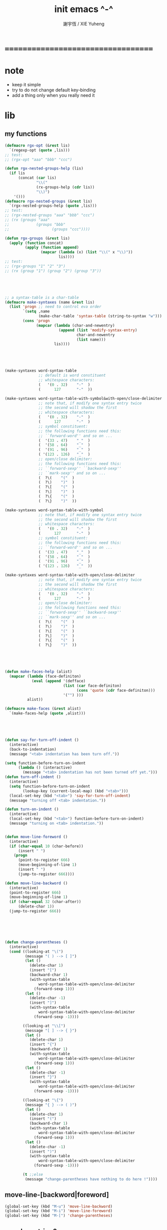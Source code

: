 #+TITLE:  init emacs ^-^
#+AUTHOR: 謝宇恆 / XIE Yuheng

* ===================================
* note
  * keep it simple
  * try to do not change default key-binding
  * add a thing only when you really need it
* lib
** my functions
   #+begin_src emacs-lisp :tangle ~/.emacs
   (defmacro rgx-opt (&rest lis)
     `(regexp-opt (quote ,lis)))
   ;; test:
   ;; (rgx-opt "aaa" "bbb" "ccc")

   (defun rgx-nested-groups-help (lis)
     (if lis
         (concat (car lis)
                 "\\("
                 (rx-groups-help (cdr lis))
                 "\\)")
       '()))
   (defmacro rgx-nested-groups (&rest lis)
     `(rgx-nested-groups-help (quote ,lis)))
   ;; test:
   ;; (rgx-nested-groups "aaa" "bbb" "ccc")
   ;; (rx (groups "aaa"
   ;;            (groups "bbb"
   ;;                   (groups "ccc"))))

   (defun rgx-groups (&rest lis)
     (apply (function concat)
            (apply (function append)
                   (mapcar (lambda (x) (list "\\(" x "\\)"))
                           lis))))
   ;; test:
   ;; (rgx-groups "1" "2" "3")
   ;; (rx (group "1") (group "2") (group "3"))





   ;; a syntax-table is a char-table
   (defmacro make-syntaxes (name &rest lis)
     (list 'progn ;; need to control eva order
           `(setq ,name
                  (make-char-table 'syntax-table (string-to-syntax "w")))
           (cons 'progn
                 (mapcar (lambda (char-and-newentry)
                           (append (list 'modify-syntax-entry)
                                   char-and-newentry
                                   (list name)))
                         lis))))





   (make-syntaxes word-syntax-table
                  ;; default is word constituent
                  ;; whitespace characters:
                  (   '(0 . 32)    "-"  )
                  (      127       "-"  ))

   (make-syntaxes word-syntax-table-with-symbol&with-open/close-delimiter
                  ;; note that, if modify one syntax entry twice
                  ;; the second will shadow the first
                  ;; whitespace characters:
                  (   '(0 . 32)    "-"  )
                  (      127       "-"  )
                  ;; symbol constituent:
                  ;; the following functions need this:
                  ;; ``forward-word'' and so on ...
                  (  '(33 . 47)    "_"  )
                  (  '(58 . 64)    "_"  )
                  (  '(91 . 96)    "_"  )
                  ( '(123 . 126)   "_"  )
                  ;; open/close delimiter:
                  ;; the following functions need this:
                  ;; ``forward-sexp'' ``backward-sexp''
                  ;; ``mark-sexp'' and so on ...
                  (  ?\(    "("  )
                  (  ?\)    ")"  )
                  (  ?\[    "("  )
                  (  ?\]    ")"  )
                  (  ?\{    "("  )
                  (  ?\}    ")"  ))

   (make-syntaxes word-syntax-table-with-symbol
                  ;; note that, if modify one syntax entry twice
                  ;; the second will shadow the first
                  ;; whitespace characters:
                  (   '(0 . 32)    "-"  )
                  (      127       "-"  )
                  ;; symbol constituent:
                  ;; the following functions need this:
                  ;; ``forward-word'' and so on ...
                  (  '(33 . 47)    "_"  )
                  (  '(58 . 64)    "_"  )
                  (  '(91 . 96)    "_"  )
                  ( '(123 . 126)   "_"  ))

   (make-syntaxes word-syntax-table-with-open/close-delimiter
                  ;; note that, if modify one syntax entry twice
                  ;; the second will shadow the first
                  ;; whitespace characters:
                  (   '(0 . 32)    "-"  )
                  (      127       "-"  )
                  ;; open/close delimiter:
                  ;; the following functions need this:
                  ;; ``forward-sexp'' ``backward-sexp''
                  ;; ``mark-sexp'' and so on ...
                  (  ?\(    "("  )
                  (  ?\)    ")"  )
                  (  ?\[    "("  )
                  (  ?\]    ")"  )
                  (  ?\{    "("  )
                  (  ?\}    ")"  ))





   (defun make-faces-help (alist)
     (mapcar (lambda (face-definiton)
               (eval (append '(defface)
                             (list (car face-definiton)
                                   (cons 'quote (cdr face-definiton)))
                             '("") )))
             alist))

   (defmacro make-faces (&rest alist)
     `(make-faces-help (quote ,alist)))





   (defun say-for-turn-off-indent ()
     (interactive)
     (back-to-indentation)
     (message "<tab> indentation has been turn off."))

   (setq function-before-turn-on-indent
         (lambda () (interactive)
           (message "<tab> indentation has not been turned off yet.")))
   (defun turn-off-indent ()
     (interactive)
     (setq function-before-turn-on-indent
           (lookup-key (current-local-map) (kbd "<tab>")))
     (local-set-key (kbd "<tab>") 'say-for-turn-off-indent)
     (message "turning off <tab> indentation."))

   (defun turn-on-indent ()
     (interactive)
     (local-set-key (kbd "<tab>") function-before-turn-on-indent)
     (message "turning on <tab> indentation."))


   (defun move-line-foreword ()
     (interactive)
     (if (char-equal 10 (char-before))
         (insert " ")
       (progn
         (point-to-register 666)
         (move-beginning-of-line 1)
         (insert " ")
         (jump-to-register 666))))

   (defun move-line-backword ()
     (interactive)
     (point-to-register 666)
     (move-beginning-of-line 1)
     (if (char-equal 32 (char-after))
         (delete-char 1))
     (jump-to-register 666))






   (defun change-parentheses ()
     (interactive)
     (cond ((looking-at "\(")
            (message "( ) --> [ ]")
            (let ()
              (delete-char 1)
              (insert "[")
              (backward-char 1)
              (with-syntax-table
                  word-syntax-table-with-open/close-delimiter
                (forward-sexp 1)))
            (let ()
              (delete-char -1)
              (insert "]")
              (with-syntax-table
                  word-syntax-table-with-open/close-delimiter
                (forward-sexp -1))))

           ((looking-at "\\[")
            (message "[ ] --> { }")
            (let ()
              (delete-char 1)
              (insert "{")
              (backward-char 1)
              (with-syntax-table
                  word-syntax-table-with-open/close-delimiter
                (forward-sexp 1)))
            (let ()
              (delete-char -1)
              (insert "}")
              (with-syntax-table
                  word-syntax-table-with-open/close-delimiter
                (forward-sexp -1))))

           ((looking-at "\{")
            (message "{ } --> ( )")
            (let ()
              (delete-char 1)
              (insert "(")
              (backward-char 1)
              (with-syntax-table
                  word-syntax-table-with-open/close-delimiter
                (forward-sexp 1)))
            (let ()
              (delete-char -1)
              (insert ")")
              (with-syntax-table
                  word-syntax-table-with-open/close-delimiter
                (forward-sexp -1))))

           (t ;;else
            (message "change-parentheses have nothing to do here !"))))
   #+end_src
** move-line-[backword|foreword]
   #+begin_src emacs-lisp :tangle ~/.emacs
   (global-set-key (kbd "M-u") 'move-line-backword)
   (global-set-key (kbd "M-i") 'move-line-foreword)
   (global-set-key (kbd "M-[") 'change-parentheses)
   #+end_src
** member-string?
   #+begin_src emacs-lisp :tangle ~/.emacs
   (defun member-string? (x l)
     (cond ((null l) nil)
           ((string-equal x (car l))
            t)
           (:else
            (member-string? x (cdr l)))))
   #+end_src
** jump-to-register
   #+begin_src emacs-lisp :tangle ~/.emacs
   (global-set-key (kbd "C-.") 'ska-point-to-register)
   (global-set-key (kbd "C-,") 'ska-jump-to-register)
   (defun ska-point-to-register()
     "Store cursorposition _fast_ in a register.
   Use ska-jump-to-register to jump back to the stored
   position."
     (interactive)
     (setq zmacs-region-stays t)
     (point-to-register 8))

   (defun ska-jump-to-register()
     "Switches between current cursorposition and position
   that was stored with ska-point-to-register."
     (interactive)
     (setq zmacs-region-stays t)
     (let ((tmp (point-marker)))
           (jump-to-register 8)
           (set-register 8 tmp)))
   #+end_src
** go-to-char
   #+begin_src emacs-lisp :tangle ~/.emacs
   ;; (string c1 ...)
   ;; concatenate all the argument characters
   ;; and make the result a string

   ;; (search-forward STRING &optional BOUND NOERROR COUNT)

   ;; (read-char &optional PROMPT INHERIT-INPUT-METHOD SECONDS)

   (defun go-to-char (n char)
         "Move forward to Nth occurence of CHAR.
   Typing `go-to-char-key' again will move forwad to the next Nth
   occurence of CHAR."
         (interactive "p\ncGo to char: ")
         (search-forward (string char) nil nil n)
         (while (char-equal (read-char) char)
           (search-forward (string char) nil nil n))
         (setq unread-command-events (list last-input-event)))

   (define-key global-map (kbd "C-c c") 'go-to-char)
   #+end_src
** my-quote
   #+begin_src emacs-lisp :tangle ~/.emacs
   ;; so here is a encoding for registers:
   ;; n-w
   ;; ==>
   ;; (+ (* 52 (- ?n ?A))
   ;;    (* (- ?w ?A)))

   (setq next-whitespace-register
             (+ (* 52 (- ?n ?A))
            (* (- ?w ?A))))
   (setq end-of-line-register
             (+ (* 52 52 (- ?e ?A))
            (* 52 (- ?o ?A))
            (* (- ?l ?A))))
   (setq my-word-quote-register
             (+ (* 52 52 (- ?m ?A))
            (* 52 (- ?w ?A))
            (* (- ?q ?A))))
   (defun next-whitespace ()
     (interactive)
     (let ((searching-for-next-whitespace
            (search-forward (string 32) nil t 1)))
           (left-char 1)
           (if (null searching-for-next-whitespace)
           'non-nil
             nil)))

   (defun my-word-quote ()
     "abc ==> ``abc''"
     (interactive)
     (progn
           (insert "`")
           (point-to-register my-word-quote-register)

           (if (null (next-whitespace))
           (point-to-register next-whitespace-register)
             ;; else there is no next-whitespace
             (set-register next-whitespace-register
                           ':no-next-whitespace:))

           (jump-to-register my-word-quote-register)

           (end-of-line)
           (point-to-register end-of-line-register)

           (cond ((eq (get-register next-whitespace-register)
                      ':no-next-whitespace:)
              (jump-to-register end-of-line-register)
              (insert "'"))
             (t;else
              (if (< (get-register next-whitespace-register)
                     (get-register end-of-line-register))
                      (jump-to-register next-whitespace-register)
                    (jump-to-register end-of-line-register))
              (insert "'")))

           (jump-to-register my-word-quote-register)
           ))
   (global-set-key (kbd "M-'") 'my-word-quote)


   (defun my-line-quote ()
     "abc 123 ==> ``abc 123''"
     (interactive)
     (progn
           (insert "``")
           (org-end-of-line)
           (insert "''")))
   (global-set-key (kbd "C-x M-'") 'my-line-quote)
   #+end_src
** key board macros
   #+begin_src emacs-lisp :tangle ~/.emacs
   (defun my-<C-f1> ()
     (interactive)
     (forward-word)
     (delete-char 1)
     (insert "-"))
   (global-set-key (kbd "<C-f1>") 'my-<C-f1>)

   (defun my-<C-f2> ()
     (interactive)
     (forward-word)
     (delete-char 1)
     (insert "_"))
   (global-set-key (kbd "<C-f2>") 'my-<C-f2>)
   #+end_src
** generator
   #+begin_src emacs-lisp :tangle ~/.emacs
   (defvar number-generator:*counter* 0)
   (defun number-generator ()
     (setq number-generator:*counter* (+ number-generator:*counter* 1))
     number-generator:*counter*)
   #+end_src
** dash (needed by something)
   #+begin_src emacs-lisp :tangle ~/.emacs
   (add-to-list 'load-path "~/.emacs.d/package/dash/")
   (require 'dash)
   #+end_src
** epl (needed by something)
   Emacs Package Library
   #+begin_src emacs-lisp  :tangle ~/.emacs
   (add-to-list 'load-path "~/.emacs.d/package/epl/")
   (require 'epl)
   #+end_src
** pkg-info (needed by something)
   #+begin_src emacs-lisp  :tangle ~/.emacs
   (add-to-list 'load-path "~/.emacs.d/package/pkg-info/")
   (require 'pkg-info)
   #+end_src
** load xrdb
   #+begin_src emacs-lisp :tangle ~/.emacs
   (defun xrdb ()
     (interactive)
     (eshell-command "xrdb ~/.Xresource"))
   #+end_src
** load-path
   * path is loaded as much separately as possible
   #+begin_src emacs-lisp :tangle ~/.emacs
   (add-to-list 'load-path "~/.emacs.d/package/")
   #+end_src
* key binding
** unbinding
   #+begin_src emacs-lisp :tangle ~/.emacs
   ;; orientally: transpose-words
   (global-set-key (kbd "M-t") 'nil)
   #+end_src
** prefix-command
   #+begin_src emacs-lisp :tangle ~/.emacs
   (define-prefix-command 'C-s-map)
   (global-set-key (kbd "C-s") 'C-s-map)
   ;; used by:
   ;; "C-s C-r" : rename-buffer
   ;; "C-s C-s" : org-edit-src-code
   ;; "C-s C-x" : switch-to-buffer-*scheme*
   ;; "C-s C-c" : switch-to-buffer-*haskell*
   ;; "C-s C-e" : my-switch-to-eshell
   #+end_src
** example of prefix-command
   #+begin_src emacs-lisp
   (define-prefix-command '存-map)
   (global-set-key (kbd "存") '存-map)
   (define-key 存-map (kbd "盘") 'save-buffer)

   (define-prefix-command 'ctl-z-map)
   (define-prefix-command '存-map)
   (define-prefix-command '盘-map)

   (global-set-key (kbd "C-z") 'ctl-z-map)
   (define-key ctl-z-map (kbd "存") '存-map)
   (define-key 存-map (kbd "盘") '盘-map)

   (define-key 盘-map (kbd "！") 'save-buffer)
   (define-key 盘-map (kbd "到") 'write-file)
   (define-key 盘-map (kbd "退出")
     (lambda ()
           (interactive)
           (save-buffer)
           (kill-emacs)))
   #+end_src
** cruise
   #+begin_src emacs-lisp :tangle ~/.emacs
   (defun window-> () (interactive) (other-window +1))
   (defun <-window () (interactive) (other-window -1))

   ;; 没有使用<C-tab>
   ;; 因为<C-tab>需要在 org-mode 中使用
   ;; 因为按<tab>的时候可以不放开 Ctrl 是方便的
   (global-set-key (kbd "M-<tab>") 'window->)
   ;; (global-set-key (kbd "M-<tab>") (lambda () (interactive) (other-window +1)))

   (global-set-key (kbd "M-=") 'window->)
   (global-set-key (kbd "M--") '<-window)
   ;; (global-set-key (kbd "M-0") 'window->)
   ;; (global-set-key (kbd "M-9") '<-window)

   (global-set-key (kbd "C-x .") 'next-buffer)
   (global-set-key (kbd "C-x ,") 'previous-buffer)

   (global-set-key (kbd "C-M-.") 'next-buffer)
   (global-set-key (kbd "C-M-,") 'previous-buffer)

   (global-set-key (kbd "M-p") 'backward-paragraph)
   (global-set-key (kbd "M-n") 'forward-paragraph)
   #+end_src
** window resizing
   #+begin_src emacs-lisp :tangle ~/.emacs
   (global-set-key (kbd "C-M-h") 'shrink-window-horizontally)
   (global-set-key (kbd "C-M-l") 'enlarge-window-horizontally)
   (global-set-key (kbd "C-M-j") 'shrink-window)
   (global-set-key (kbd "C-M-k") 'enlarge-window)
   #+end_src
** path
   #+begin_src emacs-lisp :tangle ~/.emacs
   (global-set-key (kbd "<C-M-return>") 'pwd)
   #+end_src
** line wrap
   #+begin_src emacs-lisp :tangle ~/.emacs
   (global-set-key (kbd "C-M-g") 'global-visual-line-mode)
   #+end_src
** comment
   #+begin_src emacs-lisp :tangle ~/.emacs
   (define-prefix-command '<menu>-map)
   (global-set-key (kbd "<menu>") '<menu>-map)

   (global-set-key (kbd "<menu> '") 'comment-region)
   (global-set-key (kbd "<menu> ;") 'uncomment-region)
   #+end_src
** edit
   #+begin_src emacs-lisp :tangle ~/.emacs
   ;; backward-kill-sentence

   ;; (defun say-not-binding ()
   ;;   (interactive)
   ;;   (message "this key have not binding"))

   (global-set-key (kbd "C-x <backspace>") 'delete-backward-char)
   #+end_src
** view
   + 如果不左右 scroll
     emacs 就会自动为把长的行折反到视野中来(org-mode 除外)
   + M-< : beginning-of-buffer
     M-> : end-of-buffer
     + 不要与下面的绑定混淆
       M-, : org-babel-previous-src-block
       M-. : org-babel-next-src-block
   + C-v : scroll-up-command
     M-v : scroll-down-command
   #+begin_src emacs-lisp :tangle ~/.emacs
   (defun scroll-right-as-my-wish ()
     (interactive)
     (scroll-left -1 1))
   (defun scroll-left-as-my-wish ()
     (interactive)
     (scroll-left 1 1))
   (global-set-key (kbd "<prior>") 'scroll-right-as-my-wish)
   (global-set-key (kbd "<next>") 'scroll-left-as-my-wish)
   (setq hscroll-step 1
             hscroll-margin 6)
   #+end_src
** search
   #+begin_src emacs-lisp :tangle ~/.emacs
   (global-set-key (kbd "C-t") 'isearch-forward)
   (add-hook 'isearch-mode-hook
             (lambda ()
                   (define-key isearch-mode-map (kbd "C-t") 'isearch-repeat-forward)
                   ))
   #+end_src
** query-replace
   #+begin_src emacs-lisp :tangle ~/.emacs
   (global-set-key (kbd "M-q") 'query-replace)
   #+end_src
** help
   #+begin_src emacs-lisp :tangle ~/.emacs
   (global-set-key (kbd "C-/") 'help)
   #+end_src
** rename-buffer
   #+begin_src emacs-lisp :tangle ~/.emacs
   (global-set-key (kbd "C-s C-r") 'rename-buffer)
   #+end_src
** insert (some trick here)
   can't bind C-M-i to new function in normal way

   and TAB == C-i

   one can find:
   (kbd "C-i") == (kbd "TAB") == "	"
   (kbd "C-M-i") == [134217737]
   in elisp-repl
   #+begin_src emacs-lisp :tangle ~/.emacs
   ;; (define-key input-decode-map [?\C-i] [control-i])
   ;; (global-set-key [control-i] 'insert-newline-below)

   (define-key input-decode-map [134217737] [C-M-i])
   (global-set-key [C-M-i] 'insert-newline-below)

   (defun insert-newline-below ()
     (interactive)
     (insert "\n")
     (backward-char 1))
   #+end_src
** whitespace
   #+begin_src emacs-lisp :tangle ~/.emacs
   (global-set-key
    (kbd "C-M-w")
    (lambda ()
      (interactive)
      (message "* (whitespace-cleanup)")
      (whitespace-cleanup)))

   (global-set-key
    (kbd "M-W")
    (lambda ()
      (interactive)
      (message "* (whitespace-cleanup)")
      (whitespace-cleanup)))


   ;; 有了下面的設置 每次 C-x C-s 時 就會自動清除 whitespace
   ;; automatically clean up bad whitespace
   ;; (setq whitespace-action '(auto-cleanup))

   ;; only show bad whitespace
   (setq whitespace-style '(trailing space-before-tab indentation empty space-after-tab))

   (whitespace-mode t)
   (global-whitespace-mode t)
   #+end_src
** mania
   #+begin_src emacs-lisp :tangle ~/.emacs
   (global-set-key (kbd "C-s C-x") 'save-buffer)
   #+end_src
* general setting
** variable
   #+begin_src emacs-lisp :tangle ~/.emacs
   (setq case-fold-search nil)
   (setq case-replace nil)
   (setq indent-tabs-mode nil)
   (setq-default indent-tabs-mode nil)
   ;; 全局设置上面的变量并没有用
   ;;   设想如果我能用一个树状图来清晰地描述 mode 之间的继承与依赖关系
   ;;   而不是只有简单的 major 和 minor 两个层次
   ;;   并且我能方便的浏览这个树
   ;;   能像操作一个列表一样方便的调整这个树
   ;; 写一个不光有更好配置语言的
   ;; 而且有更好的设计的文本编辑器也许并没有那么难
   (add-hook 'prog-mode-hook (lambda () (setq indent-tabs-mode nil)))



   (transient-mark-mode t)

   (setq column-number-mode t)

   (setq mouse-yank-at-point t)

   (setq kill-ring-max 200)

   ;(setq enable-recursive-minibuffers t)

   (setq scroll-margin 4
             scroll-conservatively 10000)

   ;(setq default-major-mode 'org-mode)

   (show-paren-mode t)
   (setq show-paren-style 'parentheses)
   #+end_src
** enable disable
   #+begin_src emacs-lisp :tangle ~/.emacs
   (put 'set-goal-column 'disabled nil)
   (put 'narrow-to-region 'disabled nil)
   (put 'upcase-region 'disabled nil)
   (put 'downcase-region 'disabled nil)
   #+end_src
** simple version control
   #+begin_src emacs-lisp
   ;; to keep the *~ style backup
   ;; is to:
   (setq make-backup-files t)
   #+end_src

   #+begin_src emacs-lisp :tangle ~/.emacs
   (setq
    backup-by-copying t
    version-control t
    delete-old-versions t
    kept-new-versions 10
    kept-old-versions 0
    dired-kept-versions 1
    )
   #+end_src
** variable about mode
   #+begin_src emacs-lisp :tangle ~/.emacs
   (setq modes-about-lisp
             '(scheme-mode
           inferior-scheme-mode

           lisp-mode
           lisp-interaction-mode

           emacs-lisp-mode
           ielm-mode
           inferior-emacs-lisp-mode
           ))

   (setq modes-about-haskell
             '(haskell-mode
           inferior-haskell-mode
           ))

   (setq modes-about-C
             '(c-mode
           ))

   (setq modes-about-cicada
             '(cicada-mode
           inferior-cicada-mode
           ))
   #+end_src
* note little input method
  输入法和文本编辑器相辅相成同等重要
  emcas 因一个 bug 而不能使用 input method framework
  启动 emcas 前需要更改环境变量 LC_CTYPE 来弥补这个问题
  #+begin_src sh
  LC_CTYPE=zh_CN.UTF-8 emacs
  #+end_src

  #+begin_src sh
  export LC_CTYPE=zh_CN.UTF-8
  emacs &
  #+end_src

  有的时候能直接用
  有的时候必须要用上面的方法
* <f1>
** note
   point-to-register: C-x r SPC
   jump-to-register: C-x r j
   get-register
** init-<f1>
   #+begin_src emacs-lisp :tangle ~/.emacs
   ;; (define-prefix-command '<f1>-map)
   ;; (global-set-key (kbd "<f1>") '<f1>-map)


   (defun init-<f1> ()
     (interactive)
     (progn
       (cond ((memq major-mode modes-about-lisp)
              (init-<f1>-for-lisp))

             ((eq major-mode 'cicada-nymph-mode)
              (init-<f1>-for-cicada-nymph))

             ((eq major-mode 'org-mode)
              ;; for i am a LISPer
              (init-<f1>-for-lisp))

             ((eq major-mode 'coq-mode)
              (init-<f1>-for-coq))

             ((memq major-mode modes-about-haskell)
              (init-<f1>-for-haskell))

             ((memq major-mode modes-about-C)
              (init-<f1>-for-C))

             ((eq major-mode 'caml-mode)
              (init-<f1>-for-caml))

             (t
              (message "<f1> have do nothing in this major mode"))

             )))

   (global-set-key (kbd "<f1>") 'init-<f1>)
   #+end_src
** insert things
   #+begin_src emacs-lisp :tangle ~/.emacs
   (defun insert-lambda () (interactive) (insert "lambda"))

   ;; first-order-logic
   (defun insert-∧ () (interactive) (insert "∧"))
   (defun insert-∨ () (interactive) (insert "∨"))
   (defun insert-¬ () (interactive) (insert "¬"))
   (defun insert-→ () (interactive) (insert "→"))
   (defun insert-← () (interactive) (insert "←"))
   (defun insert-↔ () (interactive) (insert "↔"))
   (defun insert-∃ () (interactive) (insert "∃"))
   (defun insert-∀ () (interactive) (insert "∀"))

   ;; set theory
   (defun insert-∈ () (interactive) (insert "∈"))
   (defun insert-⋶ () (interactive) (insert "⋶"))
   (defun insert-є () (interactive) (insert "є"))
   (defun insert-э () (interactive) (insert "э"))
   (defun insert-⊂ () (interactive) (insert "⊂"))
   (defun insert-⊃ () (interactive) (insert "⊃"))
   (defun insert-⊄ () (interactive) (insert "⊄"))
   (defun insert-⊅ () (interactive) (insert "⊅"))
   (defun insert-⊆ () (interactive) (insert "⊆"))
   (defun insert-⊇ () (interactive) (insert "⊇"))
   (defun insert-∩ () (interactive) (insert "∩"))
   (defun insert-∪ () (interactive) (insert "∪"))
   (defun insert-∅ () (interactive) (insert "∅"))

   ;; about function
   (defun insert-↤ () (interactive) (insert "↤"))
   (defun insert-↦ () (interactive) (insert "↦"))
   (defun insert-<- () (interactive) (insert "<-"))
   (defun insert--> () (interactive) (insert "->"))

   ;; proof theory
   (defun insert-≡ () (interactive) (insert "≡"))
   (defun insert-ͱ () (interactive) (insert "ͱ"))
   (defun insert-⊢ () (interactive) (insert "⊢"))
   (defun insert-⊦ () (interactive) (insert "⊦"))

   ;; _ and ^
   (defun insert-∞ () (interactive) (insert "∞"))
   (defun insert-√ () (interactive) (insert "√"))
   (defun insert-¿ () (interactive) (insert "¿"))
   (defun insert-° () (interactive) (insert "°"))

   ;; mics
   (defun insert-ߊ () (interactive) (insert "ߊ"))
   (defun insert-▓ () (interactive) (insert "▓"))
   #+end_src
** init-<f1>-for-cicada-nymph
   #+begin_src emacs-lisp :tangle ~/.emacs
   (defun init-<f1>-for-cicada-nymph ()
     (interactive)
     (progn
       ;; 需要快捷输入 lambda
       (local-set-key
        (kbd "<f1> <f1>")
        (lambda ()
          (interactive)
          (insert ": ")
          (point-to-register ?c)
          (insert "\n")
          (insert "  << -- >>\n")
          (insert "  \n")
          (insert "  end\n")
          (insert "; define-function")
          (jump-to-register ?c)
          ))

       ;; connectives
       (local-set-key (kbd "<f1> c") 'insert-∧);; conjunction
       (local-set-key (kbd "<f1> d") 'insert-∨);; disjunction
       (local-set-key (kbd "<f1> -") 'insert-¬);; negation
       (local-set-key (kbd "<f1> <right>") 'insert-→);; implication
       (local-set-key (kbd "<f1> <S-right>") 'insert-↔);; equivalence
       ;; quantifiers
       (local-set-key (kbd "<f1> a") 'insert-∀);; all
       (local-set-key (kbd "<f1> e") 'insert-∃);; exist

       ;; set thoery
       (local-set-key (kbd "<f1> b") 'insert-∈);; belong to
       (local-set-key (kbd "<f1> 0") 'insert-∅)
       (local-set-key (kbd "<f1> [") 'insert-⊂)
       (local-set-key (kbd "<f1> ]") 'insert-⊃)
       (local-set-key (kbd "<f1> u") 'insert-∪)
       (local-set-key (kbd "<f1> n") 'insert-∩)


       (local-set-key (kbd "<f1> k") 'insert-√);; check
       (local-set-key (kbd "<f1> =") 'insert-≡)
       (local-set-key (kbd "<f1> i") 'insert-ͱ);; inference

       ;; _ and ^
       (local-set-key (kbd "<f1> o") 'insert-°)
       (local-set-key (kbd "<f1> 9") 'insert-∞)
       ))
   #+end_src
** init-<f1>-for-lisp
   #+begin_src emacs-lisp :tangle ~/.emacs
   (defun init-<f1>-for-lisp ()
     (interactive)
     (progn
           ;; 需要快捷输入 lambda
           (local-set-key (kbd "<f1> <f1>") 'insert-lambda)

           ;; connectives
           (local-set-key (kbd "<f1> c") 'insert-∧);; conjunction
           (local-set-key (kbd "<f1> d") 'insert-∨);; disjunction
           (local-set-key (kbd "<f1> -") 'insert-¬);; negation
           (local-set-key (kbd "<f1> <right>") 'insert-→);; implication
           (local-set-key (kbd "<f1> <S-right>") 'insert-↔);; equivalence
           ;; quantifiers
           (local-set-key (kbd "<f1> a") 'insert-∀);; all
           (local-set-key (kbd "<f1> e") 'insert-∃);; exist

           ;; set thoery
           (local-set-key (kbd "<f1> b") 'insert-∈);; belong to
           (local-set-key (kbd "<f1> 0") 'insert-∅)
           (local-set-key (kbd "<f1> [") 'insert-⊂)
           (local-set-key (kbd "<f1> ]") 'insert-⊃)
           (local-set-key (kbd "<f1> u") 'insert-∪)
           (local-set-key (kbd "<f1> n") 'insert-∩)


           (local-set-key (kbd "<f1> k") 'insert-√);; check
           (local-set-key (kbd "<f1> =") 'insert-≡)
           (local-set-key (kbd "<f1> i") 'insert-ͱ);; inference

           ;; _ and ^
           (local-set-key (kbd "<f1> o") 'insert-°)
           (local-set-key (kbd "<f1> 9") 'insert-∞)
           ))
   #+end_src
** init-<f1>-for-haskell
   #+begin_src emacs-lisp :tangle ~/.emacs
   (defun init-<f1>-for-haskell ()
     (interactive)
     (progn
           ;; 需要快捷输入->
           (local-set-key (kbd "<f1> <f1>") 'insert-->)

           ;; connectives
           (local-set-key (kbd "<f1> c") 'insert-∧);; conjunction
           (local-set-key (kbd "<f1> d") 'insert-∨);; disjunction
           (local-set-key (kbd "<f1> n") 'insert-¬);; negation
           (local-set-key (kbd "<f1> <right>") 'insert-→);; implication
           (local-set-key (kbd "<f1> <S-right>") 'insert-↔);; equivalence
           ;; quantifiers
           (local-set-key (kbd "<f1> a") 'insert-∀);; all
           (local-set-key (kbd "<f1> e") 'insert-∃);; exist

           ;; set thoery
           (local-set-key (kbd "<f1> b") 'insert-∈);; belong to
           (local-set-key (kbd "<f1> 0") 'insert-∅)
           (local-set-key (kbd "<f1> [") 'insert-⊂)
           (local-set-key (kbd "<f1> ]") 'insert-⊃)

           (local-set-key (kbd "<f1> k") 'insert-√);; check
           (local-set-key (kbd "<f1> =") 'insert-≡)
           (local-set-key (kbd "<f1> i") 'insert-ͱ);; inference

           ;; _ and ^
           (local-set-key (kbd "<f1> o") 'insert-°)
           ))
   #+end_src
** init-<f1>-for-C
   #+begin_src emacs-lisp :tangle ~/.emacs
   (defun init-<f1>-for-C ()
      (interactive)
      (progn
            (local-set-key (kbd "<f1> <f1> <f1>")
                           (lambda ()
                             (interactive)
                             (insert "main ()\n{\n  \n}")
                             (left-char 2)))
            (local-set-key (kbd "<f1> <f1> f")
                           (lambda ()
                             (interactive)
                             ;; ?C == 67
                             (progn
                           (insert "for (")
                           (c-indent-line-or-region)
                           (point-to-register ?C)
                           (insert "; ; )\n;")
                           (c-indent-line-or-region)
                           (right-char 2)
                           (c-indent-line-or-region)
                           (jump-to-register ?C))))
            ;; (local-set-key (kbd "<f1> <f1> c")
            ;;                (lambda ()
            ;;                  (interactive)
            ;;                  ;; ?C == 67
            ;;                  (progn
            ;;                    (insert "for (")
            ;;                    (c-indent-line-or-region)
            ;;                    (point-to-register ?C)
            ;;                    (insert "; ; )\n;")
            ;;                    (c-indent-line-or-region)
            ;;                    (right-char 2)
            ;;                    (c-indent-line-or-region)
            ;;                    (jump-to-register ?C))))

            (local-set-key (kbd "<f1> <f1> i")
                           (lambda ()
                             (interactive)
                             (insert "# include <.h>")
                             (left-char 3)))
            (local-set-key (kbd "<f1> <f1> d")
                           (lambda ()
                             (interactive)
                             (insert "# define ")))
            (local-set-key (kbd "<f1> t")
                           ;; t denote type
                           (lambda ()
                             (interactive)
                             (insert "/* ")
                             (point-to-register ?t)
                             (insert " ::  <-  */\n")
                             (insert "/*\n")
                             (insert "  CREATE:\n\n")
                             (insert "  READ:\n\n")
                             (insert "  WRITE:\n\n")
                             (insert "*/\n")
                             (jump-to-register ?t)
                             ))

            ;; connectives
            (local-set-key (kbd "<f1> c") 'insert-∧);; conjunction
            (local-set-key (kbd "<f1> d") 'insert-∨);; disjunction
            (local-set-key (kbd "<f1> n") 'insert-¬);; negation
            (local-set-key (kbd "<f1> <right>") 'insert-→);; implication
            (local-set-key (kbd "<f1> <S-right>") 'insert-↔);; equivalence
            ;; quantifiers
            (local-set-key (kbd "<f1> a") 'insert-∀);; all
            (local-set-key (kbd "<f1> e") 'insert-∃);; exist

            ;; set thoery
            (local-set-key (kbd "<f1> b") 'insert-∈);; belong to
            (local-set-key (kbd "<f1> 0") 'insert-∅)
            (local-set-key (kbd "<f1> [") 'insert-⊂)
            (local-set-key (kbd "<f1> ]") 'insert-⊃)

            (local-set-key (kbd "<f1> k") 'insert-√);; check
            (local-set-key (kbd "<f1> =") 'insert-≡)
            (local-set-key (kbd "<f1> i") 'insert-ͱ);; inference

            ;; _ and ^
            (local-set-key (kbd "<f1> o") 'insert-°)
            ))
   #+end_src
** init-<f1>-for-coq
   #+begin_src emacs-lisp :tangle ~/.emacs
   (defun init-<f1>-for-coq ()
     (interactive)
     (progn
           (local-set-key (kbd "<f1> <f1>")
                           (lambda ()
                             (interactive)
                             (progn
                           (insert "Eval compute in\n")
                           (indent-for-tab-command))))
           (local-set-key (kbd "<f1> p")
                          (lambda ()
                            (interactive)
                            (progn
                              (insert "Proof.\n")
                              (indent-for-tab-command)
                              (point-to-register ?c)
                              (insert "\nQed.")
                              (jump-to-register ?c))))

           ;; connectives
           (local-set-key (kbd "<f1> c") 'insert-∧);; conjunction
           (local-set-key (kbd "<f1> d") 'insert-∨);; disjunction
           (local-set-key (kbd "<f1> n") 'insert-¬);; negation
           (local-set-key (kbd "<f1> <right>") 'insert-→);; implication
           (local-set-key (kbd "<f1> <S-right>") 'insert-↔);; equivalence
           ;; quantifiers
           (local-set-key (kbd "<f1> a") 'insert-∀);; all
           ;; (local-set-key (kbd "<f1> e") 'insert-∃);; exist

           ;; set thoery
           (local-set-key (kbd "<f1> b") 'insert-∈);; belong to
           (local-set-key (kbd "<f1> 0") 'insert-∅)
           (local-set-key (kbd "<f1> [") 'insert-⊂)
           (local-set-key (kbd "<f1> ]") 'insert-⊃)

           (local-set-key (kbd "<f1> k") 'insert-√);; check
           (local-set-key (kbd "<f1> =") 'insert-≡)
           (local-set-key (kbd "<f1> i") 'insert-ͱ);; inference

           ;; _ and ^
           (local-set-key (kbd "<f1> o") 'insert-°)
           ))
   #+end_src
** init-<f1>-for-caml
   #+begin_src emacs-lisp :tangle ~/.emacs
   (defun init-<f1>-for-caml ()
     (interactive)
     (progn
           ;; 需要快捷输入 lambda
           (local-set-key (kbd "<f1> <f1>")
                      (lambda ()
                            (interactive)
                            (progn
                              (insert "function ")
                              (insert "(")
                              (point-to-register ?m)
                              (insert ")")
                              (caml-indent-command)
                              (insert "\n")
                              (insert "-> ")
                              (caml-indent-command)
                              (jump-to-register ?m))))

           ;; connectives
           (local-set-key (kbd "<f1> c") 'insert-∧)        ;; conjunction
           (local-set-key (kbd "<f1> d") 'insert-∨)        ;; disjunction
           (local-set-key (kbd "<f1> -") 'insert-¬)         ;; negation
           (local-set-key (kbd "<f1> <right>") 'insert-→)  ;; implication
           (local-set-key (kbd "<f1> <S-right>") 'insert-↔) ;; equivalence
           ;; quantifiers
           (local-set-key (kbd "<f1> a") 'insert-∀) ;; all
           (local-set-key (kbd "<f1> e") 'insert-∃) ;; exist

           ;; set thoery
           (local-set-key (kbd "<f1> b") 'insert-∈) ;; belong to
           (local-set-key (kbd "<f1> 0") 'insert-∅)
           (local-set-key (kbd "<f1> [") 'insert-⊂)
           (local-set-key (kbd "<f1> ]") 'insert-⊃)
           (local-set-key (kbd "<f1> u") 'insert-∪)
           (local-set-key (kbd "<f1> n") 'insert-∩)


           (local-set-key (kbd "<f1> k") 'insert-√) ;; check
           (local-set-key (kbd "<f1> =") 'insert-≡)
           (local-set-key (kbd "<f1> i") 'insert-ͱ) ;; inference

           ;; _ and ^
           (local-set-key (kbd "<f1> o") 'insert-°)
           (local-set-key (kbd "<f1> 9") 'insert-∞)
           ))
   #+end_src
* <f2>
** init-<f2>
   #+begin_src emacs-lisp :tangle ~/.emacs
   ;; (define-prefix-command '<f2>-map)
   ;; (global-set-key (kbd "<f2>") '<f2>-map)

   (defun init-<f2> ()
     (interactive)
     (cond ((memq major-mode modes-about-lisp)
            (init-<f2>-for-lisp))

           ((eq major-mode 'cicada-nymph-mode)
            (init-<f2>-for-cicada-nymph))

           ((eq major-mode 'org-mode)
            ;; for i am a LISPer
            (init-<f2>-for-lisp))

           ((eq major-mode 'coq-mode)
            (init-<f2>-for-coq))

           ((eq major-mode 'agda2-mode)
            (init-<f2>-for-agda))

           ((eq major-mode 'caml-mode)
            (init-<f2>-for-caml))

           ((memq major-mode modes-about-haskell)
            (init-<f2>-for-haskell))

           (t
            (message "<f2> have do nothing in this major mode"))

           ))
   (global-set-key (kbd "<f2>") 'init-<f2>)
   #+end_src
** insert things
   #+begin_src emacs-lisp :tangle ~/.emacs
   (defun insert-α () (interactive) (insert "α"))
   (defun insert-β () (interactive) (insert "β"))
   (defun insert-γ () (interactive) (insert "γ"))
   (defun insert-δ () (interactive) (insert "δ"))
   (defun insert-ε () (interactive) (insert "ε"))
   (defun insert-θ () (interactive) (insert "θ"))
   (defun insert-Θ () (interactive) (insert "Θ"))
   (defun insert-ι () (interactive) (insert "ι"))
   (defun insert-κ () (interactive) (insert "κ"))
   (defun insert-λ () (interactive) (insert "λ"))
   (defun insert-Λ () (interactive) (insert "Λ"))
   (defun insert-σ () (interactive) (insert "σ"))
   (defun insert-ς () (interactive) (insert "ς"))
   (defun insert-Σ () (interactive) (insert "Σ"))
   (defun insert-τ () (interactive) (insert "τ"))
   (defun insert-ζ () (interactive) (insert "ζ"))
   (defun insert-ω () (interactive) (insert "ω"))
   (defun insert-Ω () (interactive) (insert "Ω"))
   (defun insert-π () (interactive) (insert "π"))
   (defun insert-Π () (interactive) (insert "Π"))
   (defun insert-ρ () (interactive) (insert "ρ"))
   (defun insert-φ () (interactive) (insert "φ"))
   (defun insert-Φ () (interactive) (insert "Φ"))
   (defun insert-υ () (interactive) (insert "υ"))
   (defun insert-ν () (interactive) (insert "ν"))
   (defun insert-χ () (interactive) (insert "χ"))
   (defun insert-Ψ () (interactive) (insert "Ψ"))
   (defun insert-ψ () (interactive) (insert "ψ"))
   (defun insert-μ () (interactive) (insert "μ"))
   (defun insert-η () (interactive) (insert "η"))
   (defun insert-Γ () (interactive) (insert "Γ"))
   (defun insert-Δ () (interactive) (insert "Δ"))
   (defun insert-ξ () (interactive) (insert "ξ"))
   (defun insert-Ξ () (interactive) (insert "Ξ"))
   #+end_src
** init-<f2>-for-cicada-nymph
   #+begin_src emacs-lisp :tangle ~/.emacs
   (defun init-<f2>-for-cicada-nymph ()
     (interactive)
     (progn
       ;; 需要快捷输入λ
       (local-set-key (kbd "<f2> <f2>") 'insert-λ)

       (local-set-key (kbd "<f2> a") 'insert-α)
       (local-set-key (kbd "<f2> b") 'insert-β)
       (local-set-key (kbd "<f2> c") 'insert-γ)
       (local-set-key (kbd "<f2> C") 'insert-Γ)
       (local-set-key (kbd "<f2> g") 'insert-γ)
       (local-set-key (kbd "<f2> G") 'insert-Γ)
       (local-set-key (kbd "<f2> d") 'insert-δ)
       (local-set-key (kbd "<f2> D") 'insert-Δ)
       (local-set-key (kbd "<f2> e") 'insert-ε)
       (local-set-key (kbd "<f2> f") 'insert-φ)
       (local-set-key (kbd "<f2> F") 'insert-Φ)
       ;; th = Θ, θ
       (local-set-key (kbd "<f2> h") 'insert-θ)
       (local-set-key (kbd "<f2> H") 'insert-Θ)
       (local-set-key (kbd "<f2> i") 'insert-η)
       ;;(local-set-key (kbd "<f2> i") 'insert-ι)
       (local-set-key (kbd "<f2> k") 'insert-κ)
       (local-set-key (kbd "<f2> l") 'insert-λ)
       (local-set-key (kbd "<f2> L") 'insert-Λ)
       (local-set-key (kbd "<f2> m") 'insert-μ)
       (local-set-key (kbd "<f2> n") 'insert-ν)
       (local-set-key (kbd "<f2> o") 'insert-ω)
       (local-set-key (kbd "<f2> O") 'insert-Ω)
       (local-set-key (kbd "<f2> p") 'insert-π)
       (local-set-key (kbd "<f2> P") 'insert-Π)
       (local-set-key (kbd "<f2> r") 'insert-ρ)
       (local-set-key (kbd "<f2> s") 'insert-σ)
       ;; final sigma
       ;;(local-set-key (kbd "<f2> s") 'insert-ς)
       (local-set-key (kbd "<f2> S") 'insert-Σ)
       (local-set-key (kbd "<f2> t") 'insert-τ)
       (local-set-key (kbd "<f2> u") 'insert-υ)
       (local-set-key (kbd "<f2> v") nil)
       (local-set-key (kbd "<f2> x") 'insert-ξ)
       (local-set-key (kbd "<f2> X") 'insert-Ξ)
       ;; ps = ψ, Ψ
       (local-set-key (kbd "<f2> y") 'insert-Ψ)
       (local-set-key (kbd "<f2> Y") 'insert-ψ)
       (local-set-key (kbd "<f2> z") 'insert-ζ)
       ))
   #+end_src
** init-<f2>-for-lisp
   #+begin_src emacs-lisp :tangle ~/.emacs
   (defun init-<f2>-for-lisp ()
     (interactive)
     (progn
       ;; 需要快捷输入λ
       (local-set-key (kbd "<f2> <f2>") 'insert-λ)

       (local-set-key (kbd "<f2> a") 'insert-α)
       (local-set-key (kbd "<f2> b") 'insert-β)
       (local-set-key (kbd "<f2> c") 'insert-γ)
       (local-set-key (kbd "<f2> C") 'insert-Γ)
       (local-set-key (kbd "<f2> g") 'insert-γ)
       (local-set-key (kbd "<f2> G") 'insert-Γ)
       (local-set-key (kbd "<f2> d") 'insert-δ)
       (local-set-key (kbd "<f2> D") 'insert-Δ)
       (local-set-key (kbd "<f2> e") 'insert-ε)
       (local-set-key (kbd "<f2> f") 'insert-φ)
       (local-set-key (kbd "<f2> F") 'insert-Φ)
       ;; th = Θ, θ
       (local-set-key (kbd "<f2> h") 'insert-θ)
       (local-set-key (kbd "<f2> H") 'insert-Θ)
       (local-set-key (kbd "<f2> i") 'insert-η)
       ;;(local-set-key (kbd "<f2> i") 'insert-ι)
       (local-set-key (kbd "<f2> k") 'insert-κ)
       (local-set-key (kbd "<f2> l") 'insert-λ)
       (local-set-key (kbd "<f2> L") 'insert-Λ)
       (local-set-key (kbd "<f2> m") 'insert-μ)
       (local-set-key (kbd "<f2> n") 'insert-ν)
       (local-set-key (kbd "<f2> o") 'insert-ω)
       (local-set-key (kbd "<f2> O") 'insert-Ω)
       (local-set-key (kbd "<f2> p") 'insert-π)
       (local-set-key (kbd "<f2> P") 'insert-Π)
       (local-set-key (kbd "<f2> r") 'insert-ρ)
       (local-set-key (kbd "<f2> s") 'insert-σ)
       ;; final sigma
       ;;(local-set-key (kbd "<f2> s") 'insert-ς)
       (local-set-key (kbd "<f2> S") 'insert-Σ)
       (local-set-key (kbd "<f2> t") 'insert-τ)
       (local-set-key (kbd "<f2> u") 'insert-υ)
       (local-set-key (kbd "<f2> v") nil)
       (local-set-key (kbd "<f2> x") 'insert-ξ)
       (local-set-key (kbd "<f2> X") 'insert-Ξ)
       ;; ps = ψ, Ψ
       (local-set-key (kbd "<f2> y") 'insert-Ψ)
       (local-set-key (kbd "<f2> Y") 'insert-ψ)
       (local-set-key (kbd "<f2> z") 'insert-ζ)
       ))
   #+end_src
** init-<f2>-for-haskell
   #+begin_src emacs-lisp :tangle ~/.emacs
   (defun init-<f2>-for-haskell ()
     (interactive)
     (progn
       ;; 需要快捷输入λ
       (local-set-key (kbd "<f2> <f2>") (lambda ()
                                          (interactive)
                                          (insert "(\\ -> )")
                                          (left-char 5)))
       (local-set-key (kbd "<f2> <right>") (lambda ()
                                             (interactive)
                                             (insert "->")))
       (local-set-key (kbd "<f2> <left>") (lambda ()
                                            (interactive)
                                            (insert "<-")))

       (local-set-key (kbd "<f2> a") 'insert-α)
       (local-set-key (kbd "<f2> b") 'insert-β)
       (local-set-key (kbd "<f2> c") 'insert-γ)
       (local-set-key (kbd "<f2> C") 'insert-Γ)
       (local-set-key (kbd "<f2> g") 'insert-γ)
       (local-set-key (kbd "<f2> G") 'insert-Γ)
       (local-set-key (kbd "<f2> d") 'insert-δ)
       (local-set-key (kbd "<f2> D") 'insert-Δ)
       (local-set-key (kbd "<f2> e") 'insert-ε)
       (local-set-key (kbd "<f2> f") 'insert-φ)
       (local-set-key (kbd "<f2> F") 'insert-Φ)
       ;; th = Θ, θ
       (local-set-key (kbd "<f2> h") 'insert-θ)
       (local-set-key (kbd "<f2> H") 'insert-Θ)
       (local-set-key (kbd "<f2> i") 'insert-η)
       ;;(local-set-key (kbd "<f2> i") 'insert-ι)
       (local-set-key (kbd "<f2> k") 'insert-κ)
       (local-set-key (kbd "<f2> l") 'insert-λ)
       (local-set-key (kbd "<f2> L") 'insert-Λ)
       (local-set-key (kbd "<f2> m") 'insert-μ)
       (local-set-key (kbd "<f2> n") 'insert-ν)
       (local-set-key (kbd "<f2> o") 'insert-ω)
       (local-set-key (kbd "<f2> O") 'insert-Ω)
       (local-set-key (kbd "<f2> p") 'insert-π)
       (local-set-key (kbd "<f2> P") 'insert-Π)
       (local-set-key (kbd "<f2> r") 'insert-ρ)
       (local-set-key (kbd "<f2> s") 'insert-σ)
       ;; final sigma
       ;;(local-set-key (kbd "<f2> s") 'insert-ς)
       (local-set-key (kbd "<f2> S") 'insert-Σ)
       (local-set-key (kbd "<f2> t") 'insert-τ)
       (local-set-key (kbd "<f2> u") 'insert-υ)
       (local-set-key (kbd "<f2> v") nil)
       (local-set-key (kbd "<f2> x") 'insert-ξ)
       (local-set-key (kbd "<f2> X") 'insert-Ξ)
       ;; ps = ψ, Ψ
       (local-set-key (kbd "<f2> y") 'insert-Ψ)
       (local-set-key (kbd "<f2> Y") 'insert-ψ)
       (local-set-key (kbd "<f2> z") 'insert-ζ)
       ))
   #+end_src
** init-<f2>-for-coq
   #+begin_src emacs-lisp :tangle ~/.emacs
   (defun init-<f2>-for-coq ()
     (interactive)
     (progn
       ;; 需要快捷输入λ
       (local-set-key (kbd "<f2> <f2>") 'insert-λ)

       (local-set-key (kbd "<f2> a") 'insert-α)
       (local-set-key (kbd "<f2> b") 'insert-β)
       (local-set-key (kbd "<f2> c") 'insert-γ)
       (local-set-key (kbd "<f2> C") 'insert-Γ)
       (local-set-key (kbd "<f2> g") 'insert-γ)
       (local-set-key (kbd "<f2> G") 'insert-Γ)
       (local-set-key (kbd "<f2> d") 'insert-δ)
       (local-set-key (kbd "<f2> D") 'insert-Δ)
       (local-set-key (kbd "<f2> e") 'insert-ε)
       (local-set-key (kbd "<f2> f") 'insert-φ)
       (local-set-key (kbd "<f2> F") 'insert-Φ)
       ;; th = Θ, θ
       (local-set-key (kbd "<f2> h") 'insert-θ)
       (local-set-key (kbd "<f2> H") 'insert-Θ)
       (local-set-key (kbd "<f2> i") 'insert-η)
       ;;(local-set-key (kbd "<f2> i") 'insert-ι)
       (local-set-key (kbd "<f2> k") 'insert-κ)
       (local-set-key (kbd "<f2> l") 'insert-λ)
       (local-set-key (kbd "<f2> L") 'insert-Λ)
       (local-set-key (kbd "<f2> m") 'insert-μ)
       (local-set-key (kbd "<f2> n") 'insert-ν)
       (local-set-key (kbd "<f2> o") 'insert-ω)
       (local-set-key (kbd "<f2> O") 'insert-Ω)
       (local-set-key (kbd "<f2> p") 'insert-π)
       (local-set-key (kbd "<f2> P") 'insert-Π)
       (local-set-key (kbd "<f2> r") 'insert-ρ)
       (local-set-key (kbd "<f2> s") 'insert-σ)
       ;; final sigma
       ;;(local-set-key (kbd "<f2> s") 'insert-ς)
       (local-set-key (kbd "<f2> S") 'insert-Σ)
       (local-set-key (kbd "<f2> t") 'insert-τ)
       (local-set-key (kbd "<f2> u") 'insert-υ)
       (local-set-key (kbd "<f2> v") nil)
       (local-set-key (kbd "<f2> x") 'insert-ξ)
       (local-set-key (kbd "<f2> X") 'insert-Ξ)
       ;; ps = ψ, Ψ
       (local-set-key (kbd "<f2> y") 'insert-Ψ)
       (local-set-key (kbd "<f2> Y") 'insert-ψ)
       (local-set-key (kbd "<f2> z") 'insert-ζ)
       ))
   #+end_src
** init-<f2>-for-agda
   #+begin_src emacs-lisp :tangle ~/.emacs
   (defun init-<f2>-for-agda ()
     (interactive)
     (progn
       ;; 需要快捷输入λ
       (local-set-key (kbd "<f2> <f2>") 'insert-λ)

       (local-set-key (kbd "<f2> a") 'insert-α)
       (local-set-key (kbd "<f2> b") 'insert-β)
       (local-set-key (kbd "<f2> c") 'insert-γ)
       (local-set-key (kbd "<f2> C") 'insert-Γ)
       (local-set-key (kbd "<f2> g") 'insert-γ)
       (local-set-key (kbd "<f2> G") 'insert-Γ)
       (local-set-key (kbd "<f2> d") 'insert-δ)
       (local-set-key (kbd "<f2> D") 'insert-Δ)
       (local-set-key (kbd "<f2> e") 'insert-ε)
       (local-set-key (kbd "<f2> f") 'insert-φ)
       (local-set-key (kbd "<f2> F") 'insert-Φ)
       ;; th = Θ, θ
       (local-set-key (kbd "<f2> h") 'insert-θ)
       (local-set-key (kbd "<f2> H") 'insert-Θ)
       (local-set-key (kbd "<f2> i") 'insert-η)
       ;;(local-set-key (kbd "<f2> i") 'insert-ι)
       (local-set-key (kbd "<f2> k") 'insert-κ)
       (local-set-key (kbd "<f2> l") 'insert-λ)
       (local-set-key (kbd "<f2> L") 'insert-Λ)
       (local-set-key (kbd "<f2> m") 'insert-μ)
       (local-set-key (kbd "<f2> n") 'insert-ν)
       (local-set-key (kbd "<f2> o") 'insert-ω)
       (local-set-key (kbd "<f2> O") 'insert-Ω)
       (local-set-key (kbd "<f2> p") 'insert-π)
       (local-set-key (kbd "<f2> P") 'insert-Π)
       (local-set-key (kbd "<f2> r") 'insert-ρ)
       (local-set-key (kbd "<f2> s") 'insert-σ)
       ;; final sigma
       ;;(local-set-key (kbd "<f2> s") 'insert-ς)
       (local-set-key (kbd "<f2> S") 'insert-Σ)
       (local-set-key (kbd "<f2> t") 'insert-τ)
       (local-set-key (kbd "<f2> u") 'insert-υ)
       (local-set-key (kbd "<f2> v") nil)
       (local-set-key (kbd "<f2> x") 'insert-ξ)
       (local-set-key (kbd "<f2> X") 'insert-Ξ)
       ;; ps = ψ, Ψ
       (local-set-key (kbd "<f2> y") 'insert-Ψ)
       (local-set-key (kbd "<f2> Y") 'insert-ψ)
       (local-set-key (kbd "<f2> z") 'insert-ζ)
       ))
   #+end_src
** init-<f2>-for-caml
   #+begin_src emacs-lisp :tangle ~/.emacs
   (defun init-<f2>-for-caml ()
     (interactive)
     (progn
       (local-set-key (kbd "<f2> <f2>")
                      (lambda ()
                        (interactive)
                        (progn
                          (insert "| ")
                          (insert "(")
                          (point-to-register ?m)
                          (insert ")")
                          (caml-indent-command)
                          (insert "\n")
                          (insert "-> ")
                          (caml-indent-command)
                          (jump-to-register ?m))))

       (local-set-key (kbd "<f2> a") 'insert-α)
       (local-set-key (kbd "<f2> b") 'insert-β)
       (local-set-key (kbd "<f2> c") 'insert-γ)
       (local-set-key (kbd "<f2> C") 'insert-Γ)
       (local-set-key (kbd "<f2> g") 'insert-γ)
       (local-set-key (kbd "<f2> G") 'insert-Γ)
       (local-set-key (kbd "<f2> d") 'insert-δ)
       (local-set-key (kbd "<f2> D") 'insert-Δ)
       (local-set-key (kbd "<f2> e") 'insert-ε)
       (local-set-key (kbd "<f2> f") 'insert-φ)
       (local-set-key (kbd "<f2> F") 'insert-Φ)
       ;; th = Θ, θ
       (local-set-key (kbd "<f2> h") 'insert-θ)
       (local-set-key (kbd "<f2> H") 'insert-Θ)
       (local-set-key (kbd "<f2> i") 'insert-η)
       ;;(local-set-key (kbd "<f2> i") 'insert-ι)
       (local-set-key (kbd "<f2> k") 'insert-κ)
       (local-set-key (kbd "<f2> l") 'insert-λ)
       (local-set-key (kbd "<f2> L") 'insert-Λ)
       (local-set-key (kbd "<f2> m") 'insert-μ)
       (local-set-key (kbd "<f2> n") 'insert-ν)
       (local-set-key (kbd "<f2> o") 'insert-ω)
       (local-set-key (kbd "<f2> O") 'insert-Ω)
       (local-set-key (kbd "<f2> p") 'insert-π)
       (local-set-key (kbd "<f2> P") 'insert-Π)
       (local-set-key (kbd "<f2> r") 'insert-ρ)
       (local-set-key (kbd "<f2> s") 'insert-σ)
       ;; final sigma
       ;;(local-set-key (kbd "<f2> s") 'insert-ς)
       (local-set-key (kbd "<f2> S") 'insert-Σ)
       (local-set-key (kbd "<f2> t") 'insert-τ)
       (local-set-key (kbd "<f2> u") 'insert-υ)
       (local-set-key (kbd "<f2> v") nil)
       (local-set-key (kbd "<f2> x") 'insert-ξ)
       (local-set-key (kbd "<f2> X") 'insert-Ξ)
       ;; ps = ψ, Ψ
       (local-set-key (kbd "<f2> y") 'insert-Ψ)
       (local-set-key (kbd "<f2> Y") 'insert-ψ)
       (local-set-key (kbd "<f2> z") 'insert-ζ)
       ))
   #+end_src
* language
** ----------------------------------
** load progmodes
   #+begin_src emacs-lisp :tangle ~/.emacs
   (add-to-list 'load-path "~/.emacs.d/progmodes/")
   #+end_src
** ----------------------------------
** repl-space
   #+begin_src emacs-lisp :tangle ~/.emacs
   (add-to-list 'load-path "~/.emacs.d/repl-space/")
   (require 'repl-space)
   #+end_src
** ----------------------------------
** edit sexp
*** load-path
    #+begin_src emacs-lisp :tangle ~/.emacs
    (add-to-list 'load-path "~/.emacs.d/edit-sexp/")
    #+end_src
*** mark and cruise
    the follow functions are belong to lisp.el
    #+begin_src emacs-lisp :tangle ~/.emacs
    (global-set-key (kbd "s-z") 'mark-defun)
    (global-set-key (kbd "s-a") 'mark-sexp)

    (global-set-key (kbd "s-w") 'backward-sexp)
    (global-set-key (kbd "s-s") 'forward-sexp)

    (defun in-> () (interactive) (down-list))
    (global-set-key (kbd "s-e") 'in->)

    (defun <-out () (interactive) (backward-up-list))
    (global-set-key (kbd "s-q") '<-out)

    (defun out-> () (interactive) (up-list))
    (global-set-key (kbd "s-d") 'out->)

    ;; the following is for emacs-nox which can not see s-
    (define-key input-decode-map [134217825] [M-a])
    (global-set-key [M-a] 'mark-sexp)

    ;; (global-set-key (kbd "C-M-p") 'backward-sexp)
    ;; (global-set-key (kbd "C-M-n") 'forward-sexp)

    ;; (global-set-key (kbd "C-M-f") 'in->)

    ;; (global-set-key (kbd "C-M-b") '<-out)
    #+end_src
*** paredit
    file:~/.emacs.d/edit-sexp/paredit.el
    #+begin_src emacs-lisp :tangle ~/.emacs
    (autoload 'enable-paredit-mode
      "paredit"
      "Turn on pseudo-structural editing of Lisp code." t)

    (add-hook 'scheme-mode-hook           #'enable-paredit-mode)
    (add-hook 'inferior-scheme-mode-hook  #'enable-paredit-mode)

    (add-hook 'racket-repl-mode-hook      #'enable-paredit-mode)
    (add-hook 'racket-mode-hook           #'enable-paredit-mode)


    (add-hook 'lisp-mode-hook             #'enable-paredit-mode)
    (add-hook 'slime-repl-mode-hook       #'enable-paredit-mode)
    (add-hook 'slime-mode-hook            #'enable-paredit-mode)



    (add-hook 'lfe-mode-hook              #'enable-paredit-mode)
    (add-hook 'inferior-lfe-mode-hook     #'enable-paredit-mode)

    (add-hook 'shen-mode-hook             #'enable-paredit-mode)
    (add-hook 'inferior-shen-mode-hook    #'enable-paredit-mode)

    (add-hook 'clojure-mode-hook          #'enable-paredit-mode)
    (add-hook 'cider-repl-mode-hook       #'enable-paredit-mode)


    ;; (add-hook 'ielm-mode-hook             #'enable-paredit-mode)

    ;; the following is about the *scratch* buffer
    ;; (add-hook 'lisp-interaction-mode-hook #'enable-paredit-mode)
    ;; 不知道为什么这里就算使用 maybe-map-paredit-newline 也总是绑定不到 RET
    ;; 只有在下面的 mode 中不使用 enable-paredit-mode
    ;; *scratch* buffer 中的 RET 才能正常
    (add-hook 'emacs-lisp-mode-hook       #'enable-paredit-mode)


    (add-hook 'coq-mode-hook              #'enable-paredit-mode)

    ;; (add-hook 'haskell-mode-hook          #'enable-paredit-mode)

    ;; (add-hook 'c-mode-hook                #'enable-paredit-mode)


    (defun maybe-map-paredit-newline ()
      (cond
       ((memq major-mode '(inferior-scheme-mode
                               inferior-shen-mode
                               inferior-emacs-lisp-mode
                               lisp-interaction-mode
                               inferior-haskell-mode))
            (local-set-key (kbd "RET") 'comint-send-input))
       ((memq major-mode '(scheme-mode
                               emacs-lisp-mode
                               lisp-mode
                               lisp-interaction-mode))
            (local-set-key (kbd "RET") 'paredit-newline))
       ))
    (add-hook 'paredit-mode-hook 'maybe-map-paredit-newline)

    ;; for i want to use paredit a lot of place out of LISP
    ;; i comment out the binding of:
    ;; ";" -> paredit-semicolon
    ;; "M-;" -> paredit-comment-dwim
    ;; in the paredit.el
    (defun maybe-map-paredit-semicolon ()
      (cond
       ((memq major-mode modes-about-lisp)
            (progn
              (local-set-key (kbd ";") 'paredit-semicolon)
              (local-set-key (kbd "M-;") 'paredit-comment-dwim)))
       ))
    (add-hook 'paredit-mode-hook 'maybe-map-paredit-semicolon)
    #+end_src
*** >< a easier way to insert "(" ")" (not using)
    :tangle ~/.emacs
    #+begin_src emacs-lisp
    (defun my-insert-9 () (interactive) (insert "9"))
    (defun my-insert-0 () (interactive) (insert "0"))

    (add-hook 'scheme-mode-hook
              (lambda ()
                    (local-set-key (kbd "9") 'paredit-open-round)
                    (local-set-key (kbd "0") 'paredit-close-round)
                    (local-set-key (kbd "(") 'my-insert-9)
                    (local-set-key (kbd ")") 'my-insert-0)
                    ))
    #+end_src
*** mini-parentheses-editor
    parentheses /pəˈrɛnθəsiːz/
    is plural form of parenthesis /pəˈrɛnθəsɪs/
    #+begin_src emacs-lisp :tangle ~/.emacs
    (global-set-key (kbd "M-(")         'paredit-wrap-round)
    (global-set-key (kbd "M-s")         'paredit-splice-sexp)
    (global-set-key (kbd "M-r")         'paredit-raise-sexp)
    (global-set-key (kbd "<C-right>")   'paredit-forward-slurp-sexp)
    (global-set-key (kbd "<C-left>")    'paredit-forward-barf-sexp)
    (global-set-key (kbd "M-\"")        'paredit-meta-doublequote)
    (global-set-key (kbd "<C-M-right>") 'paredit-backward-barf-sexp)
    (global-set-key (kbd "<C-M-left>")  'paredit-backward-slurp-sexp)
    ;; (global-set-key (kbd "C-d")         'paredit-forward-delete)
    ;; (global-set-key (kbd "<backspace>") 'paredit-backward-delete)
    ;; (global-set-key (kbd "C-k")         'paredit-kill)
    #+end_src
*** >< paredit-everywhere
    :tangle ~/.emacs
    #+begin_src emacs-lisp
    (require 'mini-paredit)

    (add-hook 'haskell-mode-hook            'mini-paredit-mode)
    (add-hook 'inferior-haskell-mode-hook   'mini-paredit-mode)

    (add-hook 'c-mode-hook                  'mini-paredit-mode)

    (add-hook 'coq-mode-hook                'mini-paredit-mode)

    (add-hook 'lua-mode-hook                'mini-paredit-mode)

    (add-hook 'sml-mode-hook                'mini-paredit-mode)
    #+end_src
*** >< experiment
    1. 从 simple.el 中可以学到很多
       file:/usr/local/share/emacs/24.3/lisp/simple.el.gz
       尤其是当找到一个函数是在这里定义的时候

    下面是三组有用的函数
    其中 what-cursor-position 是在 simple.el 中定义的
    #+begin_src emacs-lisp
    (looking-at "")
    (what-cursor-position)
    (insert (what-cursor-position))
    (setq kkk (what-cursor-position))
    (insert kkk)

    (following-char)
    (memq 67 '("C"))
    (char-to-string 67)

    (point)

    (message "kkk")
    #+end_src
** scheme and other LISP
*** load-path
    some scheme related files are under this dir
    for hack
    #+begin_src emacs-lisp :tangle ~/.emacs
    (add-to-list 'load-path "~/.emacs.d/scheme/")
    (add-to-list 'load-path "~/.emacs.d/scheme/cmuscheme-init-repl/")
    #+end_src
*** scheme-mode
    file used by cmuscheme to init a *scheme* buffer
    for a prescribed interpreter's repl

    one can change the directory to save these files
    by editing the function ``scheme-start-file'' in cmuscheme.el
    file:/home/xyh/.emacs.d/scheme/cmuscheme-init-repl/init-ikarus.scm
    file:/home/xyh/.emacs.d/scheme/cmuscheme-init-repl/init-csi.scm
    file:/home/xyh/.emacs.d/scheme/cmuscheme-init-repl/init-guile.scm
    file:/home/xyh/.emacs.d/scheme/cmuscheme-init-repl/init-petite.scm
    file:/home/xyh/.emacs.d/scheme/cmuscheme-init-repl/init-racket.scm
    file:/home/xyh/.emacs.d/scheme/cmuscheme-init-repl/init-mit-scheme.scm
    #+begin_src emacs-lisp :tangle ~/.emacs
    (require 'cmuscheme)

    (setq scheme-program-name "ikarus")

    (defun switch-to-buffer-*scheme* ()
      (interactive)
      (switch-to-scheme 1) ;; (switch-to-buffer "*scheme*")
      (local-set-key (kbd "C-s C-v") 'previous-buffer))
    (global-set-key (kbd "C-s C-v") 'switch-to-buffer-*scheme*)

    (defun split-window-with-named-buffer (buffer-name-string)
      (interactive)
      (cond
       ((= 1 (count-windows))
            (progn
              ;; 下面这两个的组合总能行为正确
              (split-window-vertically (floor (* 0.68 (window-height))))
              (other-window 1)
              (switch-to-buffer buffer-name-string)
              (other-window -1)))

       ;; 只允许出现一个 scheme 窗口
       ;; 因此当发现有别的窗口的时候就在那个窗口中打开所需要的 buffer
       ((not (cl-find buffer-name-string
                  (mapcar (lambda (w) (buffer-name (window-buffer w)))
                          (window-list))
                  :test 'equal))
            (progn
              (other-window 1)
              (switch-to-buffer buffer-name-string)
              (other-window -1)))))

    (defun scheme-send-last-sexp-split-window ()
      (interactive)
      (scheme-send-last-sexp)
      (split-window-with-named-buffer "*scheme*"))

    (defun scheme-send-definition-split-window ()
      (interactive)
      (scheme-send-definition)
      (split-window-with-named-buffer "*scheme*"))

    (add-hook
     'scheme-mode-hook
     (lambda ()
       (local-set-key (kbd "C-x C-e") 'scheme-send-last-sexp-split-window)
       (local-set-key (kbd "C-c C-e") 'scheme-send-definition-split-window)))
    #+end_src
*** scheme-here
    #+begin_src emacs-lisp :tangle ~/.emacs
    (require 'scheme-here)
    (add-hook 'inferior-scheme-mode-hook
              (lambda ()
                    (define-key scheme-mode-map (kbd "C-s C-a") 'scheme-here-send-sexp)))
    #+end_src
*** parenface (not using)
    i actually like these parentheses
    :tangle ~/.emacs
    #+begin_src emacs-lisp
    (require 'parenface)
    (set-face-foreground 'paren-face "DimGray")
    #+end_src
*** pretty-lambdas-for-lisp (not using)
    * not using
      for no good font
    #+begin_src emacs-lisp
    (defun pretty-lambdas-for-lisp ()
      (interactive)
      (font-lock-add-keywords
       nil `(("(\\(lambda\\>\\)"
              (0 (progn (compose-region (match-beginning 1) (match-end 1)
                                            993
                                            ;; 923 : Λ
                                            ;; 955 : λ
                                            ;; 411 : ƛ
                                            ;; 654 : ʎ
                                            ;; 992 : Ϡ
                                            ;; 993 : ϡ
                                            )
                            nil))))))


    (add-hook 'scheme-mode-hook
              'pretty-lambdas-for-lisp)
    (add-hook 'inferior-scheme-mode-hook
              'pretty-lambdas-for-lisp)

    (add-hook 'emacs-lisp-mode-hook
              'pretty-lambdas-for-lisp)
    (add-hook 'ielm-mode-hook
              'pretty-lambdas-for-lisp)

    (add-hook 'lisp-mode-hook
              'pretty-lambdas-for-lisp)
    (add-hook 'lisp-interaction-mode-hook
              'pretty-lambdas-for-lisp)

    (add-hook 'org-mode-hook
              'pretty-lambdas-for-lisp)
    #+end_src
** scheme-add-keywords
   设计良好的高亮与缩进很重要
   它可以增加代码的可读性
   并帮助检查代码的部分错误
   #+begin_src emacs-lisp :tangle ~/.emacs
   ;; 下面的实现方式并不完备
   ;; scheme-mode 中原本的实现不是如此
   (defun scheme-add-keywords (face-name keyword-rules)
     (let* ((keyword-list (mapcar #'(lambda (x)
                                      (symbol-name (cdr x)))
                                      keyword-rules))
            (keyword-regexp (concat "(\\("
                                    (regexp-opt keyword-list)
                                    "\\)[ \n]")))
           (font-lock-add-keywords 'scheme-mode
                                   `((,keyword-regexp 1 ',face-name))))
     (mapc #'(lambda (x)
                   (put (cdr x)
                    'scheme-indent-function
                    (car x)))
           keyword-rules))
   ;; 前面的数字被认为是参数项的个数
   ;; 参数项完全换行时强缩进 其他项弱缩进
   ;; 非语法关键词 所有项在完全换行时都不缩进
   (scheme-add-keywords
    'font-lock-keyword-face
    '(
      ;; the little prover
      (2 . defun)
      (2 . dethm)
      (1 . J-Bob/step)
      (1 . J-Bob/prove)
      (1 . J-Bob/define)

      ;; 下面 scheme 中需要高亮的词
      (0 . set!)
      (0 . set-car!)
      (0 . set-cdr!)
      (0 . vector-set!)
      (1 . quote)
      (1 . quasiquote)
      (1 . unquote)
      (1 . if)
      (1 . apply)
      (1 . letrec*)
      (1 . while)
      ;; 来自扩展的
      (1 . letcc)
      (1 . pmatch)
      (2 . pmatch-who)
      (0 . guard)
      (0 . add-to-list!)
      (0 . add-to-list-end!)
      (0 . append!)
      (0 . insert-a-val-to-a-field-of-a-wlist!)
      (0 . to-a-field-of-a-wlist--let-us-insert-a-val!)

      ;; 来自 ikarus
      (1 . make-parameter)
      (1 . parameterize)

      ;; 下面 scheme 中我还没用到以后可能需要高亮的词
      (1 . when)
      (1 . unless)
      (2 . let1)
      (1 . error)

      ;; 下面是我的解释器中需要高亮的词
      (1 . λ)
      (0 . begin*)
      (1 . def)
      (1 . doc)
      (2 . rewrite-doc)

      ;; 下面是 /home/xyh/scheme-toys/~.scm 中需要高亮的词
      (1 . ~?)
      (1 . ~)
      (0 . ~+~)
      (2 . ~map)
      (1 . ~fun+)
      (1 . copy~)
      (1 . <~!)
      (1 . <~)
      (1 . take~)

      ;; 下面是 mk 中需要高亮的词
      ;; core:
      ;; Logical operators:
      (2 . ==)
      (1 . fresh)
      (0 . conde)
      ;; Interface operators:
      (2 . run)
      (1 . run*)

      ;; 下面是 mk 的元代码中需要高亮的词
      ;; [(lambdag@ (p) e) (lambda (p) e)]
      ;; (1 . lambdag@)
      ;; [(lambdaf@ () e) (lambda () e)]
      ;; (1 . lambdaf@)

      (1 . λᴳ)
      (1 . λ~)

      ;;
      (0 . set-pointer!)
      (1 . define-pointer)
      ;; 下面是 vvv-mimic-ccc.scm 中需要高亮的词
      (0 . vons)
      (0 . vnr)
      (0 . v0r)
      (0 . v1r)
      (0 . v2r)
      (0 . v3r)
      (0 . v4r)
      (0 . v5r)
      (0 . v6r)
      (0 . v7r)
      (0 . v8r)
      (0 . v9r)
      (0 . set-vnr!)
      (0 . set-v0r!)
      (0 . set-v1r!)
      (0 . set-v2r!)
      (0 . set-v3r!)
      (0 . set-v4r!)
      (0 . set-v5r!)
      (0 . set-v6r!)
      (0 . set-v7r!)
      (0 . set-v8r!)
      (0 . set-v9r!)

      (0 . vonz)
      (0 . vnz)
      (0 . v0z)
      (0 . v1z)
      (0 . v2z)
      (0 . v3z)
      (0 . v4z)
      (0 . v5z)
      (0 . v6z)
      (0 . v7z)
      (0 . v8z)
      (0 . v9z)
      (0 . set-vnz!)
      (0 . set-v0z!)
      (0 . set-v1z!)
      (0 . set-v2z!)
      (0 . set-v3z!)
      (0 . set-v4z!)
      (0 . set-v5z!)
      (0 . set-v6z!)
      (0 . set-v7z!)
      (0 . set-v8z!)
      (0 . set-v9z!)

      (0 . conz)
      (0 . caz)
      (0 . cdz)
      (0 . set-caz!)
      (0 . set-cdz!)

      ;; 其它可能临时用到的高亮
      (0 . *λ)
      (0 . *l)

      ;; 我练习写解释器所需要的高亮
      (1 . define-primitive)
      ))
   #+end_src
** racket
   #+begin_src emacs-lisp :tangle ~/.emacs
   (add-to-list 'load-path "~/.emacs.d/racket-mode/")
   (require 'racket-mode)
   #+end_src
** dylan
   #+begin_src emacs-lisp :tangle ~/.emacs
   (add-to-list 'load-path "~/.emacs.d/dylan-mode/")
   (require 'dime)
   #+end_src
** ----------------------------------
** common lisp
   #+begin_src emacs-lisp :tangle ~/.emacs
   ;; (setq inferior-lisp-program "/usr/local/bin/clisp")
   ;; (setq inferior-lisp-program "/usr/local/bin/sbcl")
   ;; (setq inferior-lisp-program "/usr/local/bin/sbcl --dynamic-space-size 1000")
   ;; (setq inferior-lisp-program "/usr/local/bin/mkcl")
   ;; (setq inferior-lisp-program "~/lang/lisp/ccl/lx86cl64")
   ;; (setq inferior-lisp-program "sbcl")
   ;; (setq inferior-lisp-program "ecl")
   (setq inferior-lisp-program "ccl")

   (add-hook 'lisp-mode-hook
             (lambda ()
               (local-set-key (kbd "M-q") 'query-replace)
               ))
   #+end_src
** lisp-add-keywords
   #+begin_src emacs-lisp :tangle ~/.emacs
   (defun lisp-add-keywords (face-name keyword-rules)
     (let* ((keyword-list
             (mapcar #'(lambda (x)
                         (symbol-name (cdr x)))
                     keyword-rules))
            (keyword-regexp
             (concat "(\\("
                     (regexp-opt keyword-list)
                     "\\)[ \n]")))
       (font-lock-add-keywords
        'lisp-mode
        `((,keyword-regexp 1 ',face-name))))
     (mapc #'(lambda (x)
               (put (cdr x)
                    'lisp-indent-function
                    (car x)))
           keyword-rules))

   ;; note that
   ;; a macro will be turned into keyword by slime
   ;; slime will override the following definition
   ;; but slime does not help some of the colors
   (lisp-add-keywords
    'font-lock-keyword-face
    '(
      (0 . quote)
      (0 . function)
      (0 . values)

      (1 . defin)
      (1 . with)

      (1 . apply)
      (1 . funcall)

      (2 . deftest)
      (3 . ensure)

      (1 . cat)
      (1 . orz)

      (1 . add1!)
      (1 . sub1!)
      (2 . set!)
      (2 . set-car!)
      (2 . set-cdr!)
      (2 . set-end-car!)
      (2 . set-end-cdr!)

      (1 . multiple-value-let)
      ;; (1 . let-fun)
      (1 . help)
      ))
   #+end_src
** slime
   #+begin_src emacs-lisp :tangle ~/.emacs
   ;; setup load-path and autoloads
   (add-to-list 'load-path "~/.emacs.d/slime/")
   (setq slime-contribs '(slime-fancy))
   (require 'slime-autoloads)


   (setf common-lisp-hyperspec-root "/home/xyh/lang/lisp/hyperspec/"
         slime-complete-symbol-function 'slime-fuzzy-complete-symbol
         lisp-indent-function 'common-lisp-indent-function)


   (add-hook 'slime-mode-hook
             (lambda ()
               (local-set-key (kbd "M-l")  'slime-documentation-lookup)
               (local-set-key (kbd "C-M-h")  'slime-fuzzy-complete-symbol)
               (local-set-key (kbd "C-M-.") 'next-buffer)
               (local-set-key (kbd "C-M-,") 'previous-buffer)
               ))

   ;; (require 'slime)


   ;; the following are not working
   ;; so I just edit the slime.el

   (add-hook 'slime-repl-mode-hook
             (lambda ()
               (local-set-key (kbd "C-M-.") 'next-buffer)
               (local-set-key (kbd "C-M-,") 'previous-buffer)
               ))




   ;; (defun switch-to-buffer-*slime* ()
   ;;   (interactive)
   ;;   (slime-switch-to-output-buffer)
   ;;   (local-set-key (kbd "C-s C-x") 'previous-buffer))
   ;; (global-set-key (kbd "C-s C-x") 'switch-to-buffer-*slime*)




   ;; (add-hook
   ;;  'slime-mode-hook
   ;;  (lambda ()
   ;;    (local-set-key (kbd "C-x C-e") 'slime-send-last-sexp-split-window)
   ;;    ))
   #+end_src
** ----------------------------------
** elisp
   #+begin_src emacs-lisp :tangle ~/.emacs
   (defun my-elisp-mode-keywords()
     (font-lock-add-keywords
      nil
      '(("\\<\\(setq\\)" . 'font-lock-keyword-face))))
   (add-hook 'emacs-lisp-mode-hook 'my-elisp-mode-keywords)
   #+end_src
** emacs-lisp-add-keywords
   #+begin_src emacs-lisp :tangle ~/.emacs
   (defun emacs-lisp-add-keywords (face-name keyword-rules)
     (let* ((keyword-list
             (mapcar #'(lambda (x)
                         (symbol-name (cdr x)))
                     keyword-rules))
            (keyword-regexp
             (concat "(\\("
                     (regexp-opt keyword-list)
                     "\\)[ \n]")))
       (font-lock-add-keywords
        'emacs-lisp-mode
        `((,keyword-regexp 1 ',face-name))))
     (mapc #'(lambda (x)
               (put (cdr x)
                    'emacs-lisp-indent-function
                    (car x)))
           keyword-rules))

   (emacs-lisp-add-keywords
    'font-lock-keyword-face
    '(
      (1 . add-hook)
      ))
   #+end_src
** general seting
   Non-nil means print recursive structures using #N= and #N# syntax.
   #+begin_src emacs-lisp :tangle ~/.emacs
   (setq print-circle t)
   #+end_src
** ielm = run-elisp                   :no:
   * 不知道哪个傻逼起的 ielm 这个名字
   #+begin_src emacs-lisp
   (defun run-elisp ()
     (interactive)
     (ielm))

   (defun switch-to-buffer-*elisp-repl* ()
     (interactive)
     (if (member-string? "*elisp-repl*" (mapcar 'buffer-name (buffer-list)))
             (switch-to-buffer "*elisp-repl*")
           (progn
             (ielm)
             (rename-buffer "*elisp-repl*")))
     (local-set-key (kbd "C-s e") 'previous-buffer))
   (global-set-key (kbd "C-s e") 'switch-to-buffer-*elisp-repl*)
   #+end_src
** ----------------------------------
** shen
   #+begin_src emacs-lisp :tangle ~/.emacs
   (add-to-list 'load-path "~/.emacs.d/shen-mode/")
   (require 'shen-mode)
   (require 'inf-shen) ; <- for interaction with an external shen process

   (defun switch-to-buffer-*inferior-shen* ()
     (interactive)
     (if (member-string? "*inferior-shen*" (mapcar 'buffer-name (buffer-list)))
             (switch-to-buffer "*inferior-shen*")
           (switch-to-shen t))
     (local-set-key (kbd "C-s C-w") 'previous-buffer))
   (global-set-key (kbd "C-s C-w") 'switch-to-buffer-*inferior-shen*)
   #+end_src
** ----------------------------------
** egison-mode
   #+begin_src emacs-lisp :tangle ~/.emacs
   (add-to-list 'load-path "~/.emacs.d/egison-mode/")
   (require 'egison-mode)
   (autoload 'egison-mode "egison-mode" "Major mode for editing Egison code." t)
   (setq auto-mode-alist (cons `("\\.egi$" . egison-mode) auto-mode-alist))
   #+end_src
** ----------------------------------
** js2-mode
   #+begin_src emacs-lisp :tangle ~/.emacs
   (add-to-list 'load-path "~/.emacs.d/js2-mode/")
   (require 'js2-mode)
   (add-to-list 'auto-mode-alist '("\\.js\\'" . js2-mode))
   (add-hook 'js-mode-hook 'js2-minor-mode)
   (add-to-list 'interpreter-mode-alist '("node" . js2-mode))
   #+end_src
** simple-httpd
   #+begin_src emacs-lisp :tangle ~/.emacs
   (add-to-list 'load-path "~/.emacs.d/emacs-web-server/")
   (require 'simple-httpd)
   #+end_src
** skewer-mode
   #+begin_src emacs-lisp :tangle ~/.emacs
   (add-to-list 'load-path "~/.emacs.d/skewer-mode/")
   (require 'skewer-mode)
   (add-hook 'js-mode-hook 'skewer-mode)
   (add-hook 'js2-mode-hook 'skewer-mode)
   (add-hook 'css-mode-hook 'skewer-css-mode)
   (add-hook 'html-mode-hook 'skewer-html-mode)
   #+end_src
** coffee-mode
   #+begin_src emacs-lisp :tangle ~/.emacs
   (add-to-list 'load-path "~/.emacs.d/coffee-mode/")
   (require 'coffee-mode)
   (add-to-list 'auto-mode-alist '("\\.coffee\\'" . coffee-mode))
   (custom-set-variables '(coffee-tab-width 2))

   (add-to-list 'load-path "~/.emacs.d/literate-coffee-mode/")
   (require 'literate-coffee-mode)
   #+end_src
** sibilant-mode
   #+begin_src emacs-lisp :tangle ~/.emacs
   (add-to-list 'load-path "~/.emacs.d/sibilant-mode/")
   (require 'sibilant-mode)
   #+end_src
** ----------------------------------
** sawfish (not using)
   :tangle ~/.emacs
   #+begin_src emacs-lisp
   (add-to-list 'load-path "~/.emacs.d/sawfish/")
   (autoload 'sawfish-mode "sawfish" "sawfish-mode" t)
   (setq auto-mode-alist (cons '("\\.sawfishrc$"  . sawfish-mode) auto-mode-alist)
             auto-mode-alist (cons '("\\.jl$"         . sawfish-mode) auto-mode-alist)
             auto-mode-alist (cons '("\\.sawfish/rc$" . sawfish-mode) auto-mode-alist))
   #+end_src
** ----------------------------------
** markdown
   #+begin_src emacs-lisp :tangle ~/.emacs
   (add-to-list 'load-path "~/.emacs.d/markdown-mode/")
   (autoload 'markdown-mode "markdown-mode"
          "Major mode for editing Markdown files" t)
   (add-to-list 'auto-mode-alist '("\\.md\\'" . markdown-mode))
   (add-to-list 'auto-mode-alist '("\\.markdown\\'" . markdown-mode))

   (add-hook
    'markdown-mode-hook
    (lambda ()
      (local-set-key (kbd "M-p") 'backward-paragraph)
      (local-set-key (kbd "M-n") 'forward-paragraph)
      ;; (turn-off-indent)
      ))
   #+end_src
** ----------------------------------
** [not using] DOS
   #+begin_src emacs-lisp
   (add-to-list 'load-path "~/.emacs.d/DOS/")
   (require 'ntcmd)
   (add-to-list 'auto-mode-alist '("\\.cmd$" . ntcmd-mode))
   (add-to-list 'auto-mode-alist '("\\.bas$" . ntcmd-mode))
   (add-to-list 'auto-mode-alist '("\\.bat$" . ntcmd-mode))

   ;; (require 'dos)
   ;; (require 'batch-mode)
   ;; (require 'cmd-mode)
   #+end_src
** ----------------------------------
** lfe
   #+begin_src emacs-lisp :tangle ~/.emacs
   (add-to-list 'load-path "~/.emacs.d/lfe/")
   (require 'lfe-mode)
   (require 'inferior-lfe)
   (require 'lfe-start)
   #+end_src
** ----------------------------------
** cicada-nymph
   #+begin_src emacs-lisp :tangle ~/.emacs
   (add-to-list 'load-path "~/.emacs.d/cicada-nymph-mode/")
   (require 'cicada-nymph-mode)
   (require 'inferior-cicada-nymph-mode)

   ;; (define-prefix-command 'C-s-map)
   ;; (global-set-key (kbd "C-s") 'C-s-map)

   (defun switch-to-buffer-*cicada-nymph* ()
     (interactive)
     (if (member-string? "*cicada-nymph*" (mapcar 'buffer-name (buffer-list)))
         (let ()
           (switch-to-buffer "*cicada-nymph*")
           (local-set-key (kbd "C-s C-c") 'previous-buffer))
         (run-cicada-nymph
          (read-string "* run cicada-nymph : "
                       cicada-nymph-program-name))))
   (global-set-key (kbd "C-s C-c") 'switch-to-buffer-*cicada-nymph*)

   (add-hook 'cicada-nymph-mode-hook
    (lambda ()
      (local-set-key (kbd "C-h") 'hippie-expand)
      (local-set-key (kbd "M-q") 'query-replace)
      (local-set-key (kbd "C-c C-e")
                     'cicada-nymph-send-region-and-split-window)
      (local-set-key (kbd "C-<tab>")
                     'cicada-nymph-send-line-and-split-window-and-goto-next-line)))
   #+end_src
** return-stack
   #+begin_src emacs-lisp :tangle ~/.emacs
   (add-to-list 'load-path "~/.emacs.d/return-stack-mode/")
   (require 'return-stack-mode)
   #+end_src
** ----------------------------------
** rust
   #+begin_src emacs-lisp :tangle ~/.emacs
   (add-to-list 'load-path "~/.emacs.d/rust-mode/")
   (autoload 'rust-mode "rust-mode" nil t)
   (add-to-list 'auto-mode-alist '("\\.rs\\'" . rust-mode))
   #+end_src
** ----------------------------------
** retro
   #+begin_src emacs-lisp :tangle ~/.emacs
   (add-to-list 'load-path "~/.emacs.d/retro/")

   (autoload 'retro-mode "retro-mode.el" "retro mode" t)
   (add-to-list 'auto-mode-alist '("\\.rx\\'" . retro-mode))
   #+end_src
** ----------------------------------
** forth
   #+begin_src emacs-lisp :tangle ~/.emacs
   (defun switch-to-buffer-*forth* ()
     (interactive)
     (if (member-string? "*forth*" (mapcar 'buffer-name (buffer-list)))
         (switch-to-buffer "*forth*")
         (let ((forth-name (read-from-minibuffer "run which forth? : ")))
           (run-forth forth-name)))
     (local-set-key (kbd "C-s C-f") 'previous-buffer))
   (global-set-key (kbd "C-s C-f") 'switch-to-buffer-*forth*)
   #+end_src
** gforth
   file:~/.emacs.d/gforth.el/forth-mode.el
   #+begin_src emacs-lisp :tangle ~/.emacs
   (add-to-list 'load-path "~/.emacs.d/gforth.el/")

   (require 'forth-mode)

   (autoload 'forth-mode "gforth.el")
   (setq auto-mode-alist (cons '("\\.f\\'" . forth-mode)
                                   auto-mode-alist))

   (defun forth-send-paragraph-split-window ()
     (interactive)
     (split-window-with-named-buffer "*forth*")
     (forth-send-paragraph))

   ;; 利用 forth-send-region 来实现 forth-send-line
   ;; 因为不想使用 forth-send-paragraph
   (defun forth-send-line ()
     (interactive)
     (move-beginning-of-line nil)
     (cua-set-mark)
     (move-end-of-line nil)
     (forth-send-region (region-beginning) (region-end))
     (cua-set-mark))

   (defun forth-send-line-split-window ()
     (interactive)
     (split-window-with-named-buffer "*forth*")
     (forth-send-line))

   (defun forth-send-line-and-goto-next-line ()
     (interactive)
     (forth-send-line)
     (next-line))


   (add-hook
    'forth-mode-hook
    (function (lambda ()

                    (setq forth-indent-level 4)
                    (setq forth-minor-indent-level 2)
                    (setq forth-hilight-level 3)

                    (local-set-key (kbd "C-h") 'hippie-expand)

                    (local-set-key (kbd "C-x C-e") 'forth-send-line-split-window)
                    (local-set-key (kbd "C-<tab>") 'forth-send-line-and-goto-next-line)
                    (local-set-key (kbd "<return>") 'newline)

                    (turn-off-indent)
                    (local-set-key (kbd "M-q") 'query-replace)

                    ;; (setq comment-start "("!;\ )
                    ;; (setq comment-end " !;\"!;\ )
                    ;; (setq comment-padding" "!;\ )

                    )))
   #+end_src
** ----------------------------------
** tcl
   #+begin_src emacs-lisp :tangle ~/.emacs
   (setq tcl-application "tclsh")


   (defun tcl-eval-defun-split-window ()
     (interactive)
     (split-window-with-named-buffer "*inferior-tcl*")
     (tcl-eval-defun))

   (defun tcl-send-line ()
     (interactive)
     (move-beginning-of-line nil)
     (cua-set-mark)
     (move-end-of-line nil)
     (tcl-eval-region (region-beginning) (region-end))
     (cua-set-mark))

   (defun tcl-send-line-split-window ()
     (interactive)
     (split-window-with-named-buffer "*inferior-tcl*")
     (tcl-send-line))

   (defun tcl-send-line-and-goto-next-line ()
     (interactive)
     (tcl-send-line)
     (next-line))

   (defun tcl-send-line-and-goto-next-line-split-window ()
     (interactive)
     (split-window-with-named-buffer "*inferior-tcl*")
     (tcl-send-line)
     (next-line))

   (add-hook
    'tcl-mode-hook
    (function (lambda ()
      ;; note that how a function definition in tcl is viewed as a line
      (local-set-key (kbd "C-<tab>") 'tcl-send-line-and-goto-next-line-split-window)
      (local-set-key (kbd "C-x C-e") 'tcl-send-line-split-window)
      (local-set-key (kbd "C-c C-e") 'tcl-eval-defun-split-window)
      )))
   #+end_src
** ----------------------------------
** sml
   #+begin_src emacs-lisp :tangle ~/.emacs
   (add-to-list 'load-path "~/.emacs.d/sml/")
   ;; (defun switch-to-buffer-about-sml ()
   ;;   (interactive)
   ;;   (cond ((member-string? "*hamlet*" (mapcar 'buffer-name (buffer-list)))
   ;;          (switch-to-buffer "*hamlet*"))
   ;;         ((member-string? "*mosml*" (mapcar 'buffer-name (buffer-list)))
   ;;          (switch-to-buffer "*mosml*"))
   ;;         ((member-string? "*poly*" (mapcar 'buffer-name (buffer-list)))
   ;;          (switch-to-buffer "*poly*"))
   ;;         ((member-string? "*sml*" (mapcar 'buffer-name (buffer-list)))
   ;;          (switch-to-buffer "*sml*"))
   ;;         (else
   ;;          ;; (run-sml "sml" "")
   ;;          (run-sml "hamlet" "")
   ;;          ))
   ;;   ;; 然后总能通过向左一个 buffer 回到之前的 buffer
   ;;   ;; 这是笨的解决方法，某些情况下一定会出问题
   ;;   (local-set-key (kbd "C-s C-q") 'previous-buffer))
   ;; (global-set-key (kbd "C-s C-q") 'switch-to-buffer-about-sml)
   #+end_src
*** 版本 1
    sml-mode-6.4.el
    #+begin_src emacs-lisp :tangle ~/.emacs
    (autoload 'sml-mode "sml-mode" "Major mode for editing SML." t)
    (autoload 'run-sml "sml-proc" "Run an inferior SML process." t)
    (add-to-list 'auto-mode-alist '("\\.\\(sml\\|sig\\)\\'" . sml-mode))

    (setq sml-program-name "sml")
    ;; (setq sml-program-name "hamlet")

    (require 'sml-mode)

    (add-hook
     'sml-mode-hook
     (lambda ()
       (define-key sml-mode-map (kbd "C-x C-e") 'sml-send-function)
       ;; (local-set-key (kbd "C-x C-e") 'sml-send-function)
       )
     'turn-off-indent)
    #+end_src
*** 版本 2
    sml-mode-color.el
    :tangle ~/.emacs
    #+begin_src emacs-lisp
    ;; *** set this path to the sml executable (sml.bat on Windows)
    ;; (setq sml-prog-name "/usr/bin/hamlet")

    (autoload 'sml-mode "sml-mode-color" () t)
    (add-to-list 'auto-mode-alist '("\\.sml$" . sml-mode))
    (add-to-list 'auto-mode-alist '("\\.sig$" . sml-mode))

    (add-hook 'sml-mode-hook
       (lambda ()
             (setq indent-tabs-mode nil)
             (setq sml-indent-args 2)
             (local-set-key (kbd "M-SPC") 'just-one-space)))

    (add-hook 'sml-shell-hook
       (lambda ()
             (send-string sml-process-name
               (concat "use \""
                       sml-mode-dir
                       "/inferior-setup.sml\";\n"))))
    #+end_src
*** 版本 3
    sml-mode-kkk.el
    :tangle ~/.emacs
    #+begin_src emacs-lisp
    (autoload 'sml-mode "sml-mode" "Major mode for editing ML programs." t)

    (setq auto-mode-alist
              (cons '(("\\.sml$" . sml-mode)
                      ("\\.ML$"  . sml-mode)) auto-mode-alist))

    (setq sml-mode-hook
              '(lambda() "ML mode hacks"
             (setq sml-indent-level 2         ; conserve on horiz. space
                       indent-tabs-mode nil)))    ; whatever

    ;; (setq sml-load-hook
    ;;       '(lambda() "Highlights." (require 'sml-hilite)))

    ;; (if window-system
    ;;     (setq hilit-background-mode   t ; monochrome (alt: 'dark or 'light)
    ;;           hilit-inhibit-hooks     nil
    ;;           hilit-inhibit-rebinding nil
    ;;           hilit-quietly           t))

    ;; Alternatively, you can (require 'sml-font) which uses the font-lock
    ;; package instead.
    #+end_src
** ocaml-mode
   #+begin_src emacs-lisp :tangle ~/.emacs
   (add-to-list 'load-path "~/.emacs.d/ocaml-mode/")

   (add-to-list 'auto-mode-alist '("\\.ml[iylp]?$" . caml-mode))
   (autoload 'caml-mode "caml" "Major mode for editing OCaml code." t)
   (autoload 'run-caml "inf-caml" "Run an inferior OCaml process." t)
   (autoload 'camldebug "camldebug" "Run ocamldebug on program." t)
   (add-to-list 'interpreter-mode-alist '("ocamlrun" . caml-mode))
   (add-to-list 'interpreter-mode-alist '("ocaml" . caml-mode))


   ;; (if window-system (require 'caml-hilit))
   (if window-system (require 'caml-font))

   (defun switch-to-buffer-*inferior-caml* ()
      (interactive)
     (if (member-string? "*inferior-caml*" (mapcar 'buffer-name (buffer-list)))
          (switch-to-buffer "*inferior-caml*")
        (run-caml "ocaml"))
      (local-set-key (kbd "C-s C-q") 'previous-buffer))
    (global-set-key (kbd "C-s C-q") 'switch-to-buffer-*inferior-caml*)

   (defun caml-eval-phrase-split-window ()
     (interactive)
     (caml-eval-phrase 1)
     (split-window-with-named-buffer "*inferior-caml*"))

   ;; 因为<tab>在 caml-mode 中不支持区域缩进
   ;; 所以给 C-<tab>绑定一个方便多行缩进的函数
   (defun caml-indent-line-by-line ()
     (interactive)
     (caml-indent-command)
     (next-line))

   (add-hook
    'caml-mode-hook
    (lambda ()
      (local-set-key (kbd "C-x C-e") 'caml-eval-phrase-split-window)
      (local-set-key (kbd "C-<tab>") 'caml-indent-line-by-line)
      (local-set-key (kbd "M-p") 'caml-backward-to-less-indent)
      (local-set-key (kbd "M-n") 'caml-forward-to-less-indent)

      (setq comment-style 'multi-line)
      ))


   ;; (defun pretty-lambdas-for-caml ()
   ;;   (interactive)
   ;;   (font-lock-add-keywords
   ;;    nil
   ;;    `(("\\(function[\n ]\\)" (0
   ;;                    (progn
   ;;                          (compose-region (match-beginning 0)
   ;;                                          (+ (match-beginning 0) 8)
   ;;                                          "λ")
   ;;                          nil)))
   ;;          )))
   ;; (font-lock-add-keywords
   ;;  'caml-mode
   ;;  `(("\\(function[\n ]\\)"
   ;;         (0
   ;;          (progn
   ;;            (compose-region (match-beginning 0)
   ;;                            (+ (match-beginning 0) 8)
   ;;                            "λ")
   ;;            nil)))))

   ;; ;; (add-hook 'caml-mode-hook 'pretty-lambdas-for-caml)
   #+end_src
** ocaml
   no such things as ocaml-mode
   there are:
   caml-mode
   inferior-caml-mode
   :tangle ~/.emacs
   #+begin_src emacs-lisp
   (add-to-list 'load-path "~/.emacs.d/ocaml/")


   (setq auto-mode-alist
             (cons '("\\.ml[iyl]?$" .  caml-mode) auto-mode-alist))
   (autoload 'caml-mode "ocaml" (interactive)
     "Major mode for editing Caml code." t)
   (autoload 'camldebug "camldebug" (interactive) "Debug caml mode")
   (require 'ocaml)
   (if window-system (require 'caml-font))
   #+end_src
** tuareg-mode for ocaml (not using)
   这个 mode 运行很慢
   :tangle ~/.emacs
   #+begin_src emacs-lisp
   (add-to-list 'load-path "~/.emacs.d/tuareg/")
   (require 'tuareg)
   ;; (require 'caml)
   #+end_src
** ----------------------------------
** asm
   #+begin_src emacs-lisp :tangle ~/.emacs
   ;; may set this variable in `asm-mode-set-comment-hook',
   ;; which is called near the beginning of mode initialization.
   (add-hook 'asm-mode-set-comment-hook
             (lambda ()
                   (setq asm-comment-char ?\#)
                   ))

   (defun asm-indent-line-by-line ()
     (interactive)
     (asm-indent-line)
     (next-line))

   (add-hook 'asm-mode-hook
             (lambda ()
                   (local-set-key (kbd "C-<tab>") 'asm-indent-line-by-line)
                   ))
   #+end_src
** gas (not using)
   :tangle ~/.emacs
   #+begin_src emacs-lisp
   (add-to-list 'load-path "~/.emacs.d/gas-mode/")

   (require 'gas-mode)
   (add-to-list 'auto-mode-alist '("\\.S\\'" . gas-mode))
   #+end_src
** fasm
   #+begin_src emacs-lisp :tangle ~/.emacs
   (add-to-list 'load-path "~/.emacs.d/fasm-mode/")
   (require 'fasm-mode)
   (add-to-list 'auto-mode-alist '("\\.fasm$" . fasm-mode))
   (add-to-list 'auto-mode-alist '("\\.inc$"  . fasm-mode))
   (add-to-list 'auto-mode-alist '("\\.s$"    . fasm-mode))

   (defun fasm-indent-line-and-next-line ()
     (interactive)
     (fasm-indent-line)
     (next-line))

   (add-hook 'fasm-mode-hook
             (lambda ()
                   ;; (setq tab-width 13)
                   ;; (setq indent-tabs-mode t)
                   ;; (local-set-key (kbd "<tab>") 'fasm-indent-line)
                   ;; (local-set-key (kbd "C-<tab>") 'fasm-indent-line-and-next-line)
                   ;; (turn-off-indent)
                   ))
   #+end_src
** nasm
   #+begin_src emacs-lisp :tangle ~/.emacs
   (add-to-list 'load-path "~/.emacs.d/nasm/")
   (autoload 'nasm-mode "~/.emacs.d/nasm/nasm-mode.el" "" t)

   (add-to-list 'auto-mode-alist '("\\.asm\\'" . nasm-mode))
   (add-to-list 'auto-mode-alist '("\\.nasm\\'" . nasm-mode))

   ;; To set your own indentation level to LEVEL:
   ;; (add-hook 'nasm-mode-hook
   ;;           (lambda () (setq-default nasm-basic-offset LEVEL)))
   (add-hook 'nasm-mode-hook
             (lambda ()
                   (setq-default nasm-basic-offset 13)
                   (turn-off-indent)
                   ))
   #+end_src
** ----------------------------------
** haskell
*** lode-path and init
    #+begin_src emacs-lisp :tangle ~/.emacs
    (add-to-list 'load-path "~/.emacs.d/haskell-mode/")
    (require 'haskell-mode-autoloads)
    (add-to-list 'Info-default-directory-list "~/.emacs.d/haskell-mode/")
    (setq haskell-program-name "ghci")
    #+end_src
*** indent
    #+begin_src emacs-lisp :tangle ~/.emacs
    ;; (add-hook 'haskell-mode-hook 'turn-on-haskell-simple-indent)
    (add-hook 'haskell-mode-hook 'turn-on-haskell-indent)
    ;; (add-hook 'haskell-mode-hook 'turn-on-haskell-indentation)
    #+end_src
*** switch and split
    #+begin_src emacs-lisp :tangle ~/.emacs
    (defun haskell-split-window ()
      (interactive)
      (cond
       ((= 1 (count-windows))
            (split-window-vertically (floor (* 0.68 (window-height))))
            (other-window 1)
            (switch-to-buffer "*haskell*")
            (other-window 1))
       ((not (cl-find "*haskell*"
                       (mapcar (lambda (w) (buffer-name (window-buffer w)))
                               (window-list))
                       :test 'equal))
            (other-window 1)
            (switch-to-buffer "*haskell*")
            (other-window -1))))


    (defun switch-to-buffer-*haskell* ()
      (interactive)
      (progn
            (setq the-buffer-before-switch-to-buffer-*haskell*
              (current-buffer))
            (if (cl-find "*haskell*"
                     (mapcar (lambda (w) (buffer-name w))
                             (buffer-list))
                     :test 'equal)
            (switch-to-buffer "*haskell*")
              (progn (run-haskell) (delete-other-windows)))
            (local-set-key (kbd "C-s C-h") (lambda ()
                                             (interactive)
                                             (switch-to-buffer the-buffer-before-switch-to-buffer-*haskell*)))))
    (global-set-key (kbd "C-s C-h") 'switch-to-buffer-*haskell*)
    #+end_src
*** compile
    When invoked, ‘haskell-compile’ tries to guess how to compile the
    Haskell program your currently visited buffer belongs to, by searching
    for a ‘.cabal’ file in the current of enclosing parent folders.  If a
    ‘.cabal’ file was found, the command defined in the
    ‘haskell-compile-cabal-build-command’ option is used.  Moreover, when
    requesting to compile a ‘.cabal’-file is detected and a negative prefix
    argument (e.g.  ‘C-- C-c C-c’) was given, the alternative
    ‘haskell-compile-cabal-build-command-alt’ is invoked.  By default,
    ‘haskell-compile-cabal-build-command-alt’ contains a ‘cabal clean -s’
    command in order to force a full rebuild.
    #+begin_src emacs-lisp :tangle ~/.emacs
    (eval-after-load "haskell-mode"
      '(define-key haskell-mode-map (kbd "C-c C-c") 'haskell-compile))
    (eval-after-load "haskell-cabal"
      '(define-key haskell-cabal-mode-map (kbd "C-c C-c") 'haskell-compile))
    #+end_src
** note on pretty-lambdas-for-haskell
   (font-lock-add-keywords MODE KEYWORDS &optional HOW)
   KEYWORDS should be a list; see the variable: font-lock-keywords

   in font-lock-keywords each element in a user-level keywords list
   should have one of these forms:
   MATCHER
   (MATCHER . SUBEXP)
   (MATCHER . FACENAME)
   (MATCHER . HIGHLIGHT)
   (MATCHER HIGHLIGHT ...)
   (eval . FORM)
** examples
   #+begin_src emacs-lisp
   (add-hook
    'c-mode-hook
    (lambda ()
      (font-lock-add-keywords
           nil
           '(("\\<\\(FIXME\\):" 1 'font-lock-warning-face prepend)
             ("\\<\\(and\\|or\\|not\\)\\>" . 'font-lock-keyword-face)
             ))))
   #+end_src
** pretty-lambdas-for-haskell
   #+begin_src emacs-lisp :tangle ~/.emacs
   (defun pretty-lambdas-for-haskell ()
     (interactive)
     (font-lock-add-keywords
      nil
      ;; i do not fully understand
      ;; how the arg:KEYWORDS of font-lock-add-keywords works
      ;; which is very complicated
      ;; but the following returns what i want
      ;; which is so very cool !!!
      ;; (regexp-opt '("function\n" "function ") t)
      `(("\\\\.*?->" (0 (progn
                              ;; \x->f(g x) change to λx.f(g x)
                              (compose-region (match-beginning 0)
                                              (+ (match-beginning 0) 1)
                                              "λ")
                              (compose-region (- (match-end 0) 2)
                                              (match-end 0)
                                              ":")
                              nil))))))

   (add-hook 'haskell-mode-hook
             'pretty-lambdas-for-haskell)
   (add-hook 'inferior-haskell-mode-hook
             'pretty-lambdas-for-haskell)
   #+end_src
** agda
   #+begin_src emacs-lisp :tangle ~/.emacs
   (add-to-list 'load-path "~/.emacs.d/agda-mode/")

   (autoload 'agda2-mode "agda2-mode"
     "Major mode for editing Agda files (version ≥ 2)." t)

   (add-to-list 'auto-mode-alist '("\\.l?agda\\'" . agda2-mode))
   (modify-coding-system-alist 'file "\\.l?agda\\'" 'utf-8)

   (require 'agda2)
   #+end_src
** idris-mode
   #+begin_src emacs-lisp :tangle ~/.emacs
   (add-to-list 'load-path "~/.emacs.d/prop-menu-el/")
   (provide 'prop-menu)
   (add-to-list 'load-path "~/.emacs.d/idris-mode/")
   (require 'idris-mode)
   #+end_src
** ----------------------------------
** clojure
   #+begin_src emacs-lisp :tangle ~/.emacs
   (add-to-list 'load-path "~/.emacs.d/clojure-mode/")
   (require 'clojure-mode)
   #+end_src
** queue
   #+begin_src emacs-lisp :tangle ~/.emacs
   (add-to-list 'load-path "~/.emacs.d/queue/")
   (require 'queue)
   #+end_src
** [not using] cider
   * CIDER (formerly nrepl.el) is the Clojure IDE and REPL for Emacs
     built on top of nREPL(the Clojure networked REPL server)
     CIDER depends on clojure-mode, dash.el and pkg-info
   #+begin_src emacs-lisp :tangle ~/.emacs
   (add-to-list 'load-path "~/.emacs.d/cider/")
   (require 'cider)

   ;; cider-mode (complementing clojure-mode)
   ;; that allows you to evaluate code in your Clojure source files
   ;; and load it directly in the REPL
   ;; (eval-after-load "clojure-mode" '(cider-mode t))
   (add-hook 'clojure-mode-hook (lambda () (cider-mode t)))

   ;; Enable eldoc in Clojure buffers:
   (add-hook 'cider-mode-hook 'cider-turn-on-eldoc-mode)


   ;; You can control the TAB key behavior in the REPL via
   ;; cider-repl-tab-command
   ;; default is command cider-repl-indent-and-complete-symbol
   ;; to only indent:
   ;; (setq cider-repl-tab-command 'indent-for-tab-command)

   ;; Prevent the auto-display of the REPL buffer in a separate window
   ;; after connection is established:
   ;; (setq cider-repl-pop-to-buffer-on-connect nil)

   ;; Stop the error buffer from popping up
   ;; while working in buffers other than the REPL
   (setq cider-popup-stacktraces nil)

   ;; Enable error buffer popping also in the REPL:
   ;; (setq cider-repl-popup-stacktraces t)

   ;; To auto-select the error buffer when it's displayed:
   ;; (setq cider-auto-select-error-buffer t)

   ;; in The REPL buffer name
   ;; display the port on which the nREPL server is running
   ;; Buffer name will look like cider-repl project-name:port
   (setq nrepl-buffer-name-show-port t)

   ;; Make C-c C-z switch to the CIDER REPL buffer in the current window:
   ;; (setq cider-repl-display-in-current-window t)

   ;; Limit the number of items of each collection the printer will print to 100:
   ;; (setq cider-repl-print-length 100) ; the default is nil, no limit

   ;; Change the result prefix for REPL evaluation (by default there's no prefix):
   ;; (set cider-repl-result-prefix ";; => ")
   ;; And here's the result of that change:
   ;; user> (+ 1 2)
   ;; ;; => 3

   ;; Change the result prefix for interactive evaluation (by default it's =>):
   ;; (set cider-interactive-eval-result-prefix ";; => ")
   ;; To remove the prefix altogether just set it to an empty string("").

   ;; Normally code you input in the REPL is
   ;; font-locked with cider-repl-input-face (after you press RET)
   ;; and results are font-locked with cider-repl-output-face
   ;; If you want them to be font-locked as in clojure-mode use the following:
   ;; (setq cider-repl-use-clojure-font-lock t)

   ;; You can control the C-c C-z key behavior of switching to the REPL buffer
   ;; with the cider-switch-to-repl-command variable.
   ;; default command cider-switch-to-relevant-repl-buffer
   ;; cider-switch-to-current-repl-buffer offers a simpler alternative
   ;; where CIDER will not attempt to match the correct REPL buffer
   ;; based on underlying project directories:
   ;; (setq cider-switch-to-repl-command 'cider-switch-to-current-repl-buffer)


   ;; to make the REPL history wrap around when its end is reached:
   (setq cider-repl-wrap-history t)

   ;; To adjust the maximum number of items kept in the REPL history:
   (setq cider-repl-history-size 1000) ; the default is 500

   ;; To store the REPL history in a file:
   ;; (setq cider-repl-history-file "path/to/file")
   ;; Note that the history is written to the file when you kill the REPL buffer
   ;; (which includes invoking cider-quit) or you quit Emacs
   #+end_src
** ----------------------------------
** erlang
   #+begin_src emacs-lisp :tangle ~/.emacs
   (add-to-list 'load-path "~/.emacs.d/erlmode/")
   (require 'erlmode-start)
   #+end_src
** elixir
   #+begin_src emacs-lisp :tangle ~/.emacs
   (add-to-list 'load-path "~/.emacs.d/elixir-mode/")
   (require 'elixir-mode)
   (require 'inferior-elixir-mode)
   #+end_src
** ----------------------------------
** prolog
   #+begin_src emacs-lisp :tangle ~/.emacs
   (autoload 'run-prolog "prolog" "Start a Prolog sub-process." t)
   (autoload 'prolog-mode "prolog" "Major mode for editing Prolog programs." t)
   (autoload 'mercury-mode "prolog" "Major mode for editing Mercury programs." t)
   (setq prolog-system 'swi)
   ;; (setq auto-mode-alist (append '(("\\.pl$" . prolog-mode)
   ;;                                 ("\\.m$" . mercury-mode))
   ;;                                auto-mode-alist))
   #+end_src
** ----------------------------------
** free-pascal
   :tangle ~/.emacs
   #+begin_src emacs-lisp
   (add-to-list 'load-path "~/.emacs.d/freepascal-mode/")
   (require 'pascal)
   (setq pascal-indent-level       3
             pascal-case-indent        2
             pascal-auto-newline       nil
             pascal-tab-always-indent  t
             pascal-auto-endcomments   t
             pascal-auto-lineup        '(all)
             pascal-type-keywords      '("array" "file" "packed" "char"
                                     "integer" "real" "string" "record")
             pascal-start-keywords     '("begin" "end" "function" "procedure"
                                     "repeat" "until" "while" "read" "readln"
                                     "reset" "rewrite" "write" "writeln")
             pascal-separator-keywords '("downto" "else" "mod" "div" "then"))
   #+end_src
** C
   #+begin_src emacs-lisp :tangle ~/.emacs
   (setq-default c-basic-offset 2)
   #+end_src
** python
   #+begin_src emacs-lisp :tangle ~/.emacs
   (setq py-install-directory "~/.emacs.d/python-el/")
   (require 'python)
   #+end_src
** java
   #+begin_src emacs-lisp :tangle ~/.emacs
   (defun my-indent-setup ()
     (c-set-offset 'arglist-intro '+))

   (add-hook 'java-mode-hook 'my-indent-setup)
   #+end_src
** vala
   #+begin_src emacs-lisp :tangle ~/.emacs
   (add-to-list 'load-path "~/.emacs.d/vala-mode/")
   (autoload 'vala-mode "vala-mode" "Major mode for editing Vala code." t)
   (add-to-list 'auto-mode-alist '("\\.vala$" . vala-mode))
   (add-to-list 'auto-mode-alist '("\\.vapi$" . vala-mode))
   (add-to-list 'file-coding-system-alist '("\\.vala$" . utf-8))
   (add-to-list 'file-coding-system-alist '("\\.vapi$" . utf-8))
   #+end_src
** ----------------------------------
** nimrod
   #+begin_src emacs-lisp :tangle ~/.emacs
   (add-to-list 'load-path "~/.emacs.d/nimrod-mode/")
   (require 'nimrod-mode)
   #+end_src
** ----------------------------------
** ProofGeneral
   #+begin_src emacs-lisp :tangle ~/.emacs
   ;; (add-to-list 'load-path "~/.emacs.d/ProofGeneral-4.2/ProofGeneral/generic/")
   ;; (add-to-list 'load-path "~/.emacs.d/ProofGeneral/generic/")
   (load-file "~/.emacs.d/ProofGeneral/generic/proof-site.elc")

   ;; (require 'proof-site) must be away after org-mode is turned on
   ;; i don't know way

   ;; (defun org/prepare-for-coq-code-block ()
   ;;   (interactive)
   ;;   (require 'proof-site))

   ;; (eval-after-load "coq-mode"
   ;;   '(define-key coq-mode-map (kbd ";") 'c-electric-semi&comma))
   #+end_src
** coq
   #+begin_src emacs-lisp :tangle ~/.emacs
   ;; (add-to-list 'load-path "~/.emacs.d/coq/")

   ;; rebinding keys for interactively proof
   (add-hook 'coq-mode-hook
             (lambda ()
               (set (make-local-variable
                     'comment-style)  'extra-line)

               (local-set-key (kbd "M-p") 'backward-paragraph)
               (local-set-key (kbd "M-n") 'forward-paragraph)
               ;; M-p used to runs the command pg-previous-matching-input-from-input
               (local-set-key (kbd "C-M-n") 'proof-assert-next-command-interactive)
               (local-set-key (kbd "C-M-p") 'proof-undo-last-successful-command)
               ))

   ;; pretty-lambdas-for-coq

   ;; i do not fully understand
   ;; how the arg:KEYWORDS of font-lock-add-keywords works
   ;; which is very complicated
   ;; but the following returns what i want
   ;; which is so very cool !!!

   ;; (defun pretty-display-for-coq ()
   ;;   (interactive)
   ;;   ;; (font-lock-add-keywords
   ;;   ;;  nil
   ;;   ;;  `(("fun " (0
   ;;   ;;             (progn
   ;;   ;;               (compose-region (match-beginning 0)
   ;;   ;;                               (+ (match-beginning 0) 3)
   ;;   ;;                               "λ")
   ;;   ;;               nil)))))
   ;;   ;; (font-lock-add-keywords
   ;;   ;;  nil
   ;;   ;;  `(("=> " (0
   ;;   ;;            (progn
   ;;   ;;              (compose-region (match-beginning 0)
   ;;   ;;                              (+ (match-beginning 0) 2)
   ;;   ;;                              ".")
   ;;   ;;              nil)))))
   ;;   (font-lock-add-keywords
   ;;    nil
   ;;    `(("fun .*? =>" (0
   ;;                    (progn
   ;;                          ;; \x->f(g x) change to λx.f(g x)
   ;;                          (compose-region (match-beginning 0)
   ;;                                          (+ (match-beginning 0) 3)
   ;;                                          "λ")
   ;;                          (compose-region (- (match-end 0) 2)
   ;;                                          (match-end 0)
   ;;                                          ".")
   ;;                          nil)))))
   ;;   (font-lock-add-keywords
   ;;    nil
   ;;    `(("\\\\/" (0
   ;;                  (progn
   ;;                    (compose-region (match-beginning 0)
   ;;                                    (+ (match-beginning 0) 2)
   ;;                                    "∨")
   ;;                    nil)))))
   ;;   (font-lock-add-keywords
   ;;    nil
   ;;    `(("/\\\\" (0
   ;;                  (progn
   ;;                    (compose-region (match-beginning 0)
   ;;                                    (+ (match-beginning 0) 2)
   ;;                                    "∧")
   ;;                    nil)))))
   ;;   ;; use "forall " to match the word
   ;;   ;; and use "∀" to compose-region [0-6]
   ;;   ;; but not "∀ " to compose-region [0-7]
   ;;   ;; this is very important !!!
   ;;   (font-lock-add-keywords
   ;;    nil
   ;;    `(("forall " (0
   ;;                 (progn
   ;;                   (compose-region (match-beginning 0)
   ;;                                   (+ (match-beginning 0) 6)
   ;;                                   "∀")
   ;;                   nil)))))
   ;;   (font-lock-add-keywords
   ;;    nil
   ;;    `(("exists " (0
   ;;                 (progn
   ;;                   (compose-region (match-beginning 0)
   ;;                                   (+ (match-beginning 0) 6)
   ;;                                   "∃")
   ;;                   nil))))))

   ;; (add-hook 'coq-mode-hook
   ;;           'pretty-display-for-coq)
   ;; (add-hook 'coq-goals-mode-hook
   ;;           'pretty-display-for-coq)
   ;; (add-hook 'coq-response-mode-hook
   ;;           'pretty-display-for-coq)
   #+end_src
** ----------------------------------
** perl (nothing need to be added)
** ----------------------------------
** ruby
   #+begin_src emacs-lisp :tangle ~/.emacs
   (add-to-list 'load-path "~/.emacs.d/inf-ruby/")
   (require 'inf-ruby)
   (autoload 'inf-ruby-minor-mode "inf-ruby" "Run an inferior Ruby process" t)
   (add-hook 'ruby-mode-hook 'inf-ruby-minor-mode)

   (add-to-list 'load-path "~/.emacs.d/enhanced-ruby-mode/")
   (require 'enh-ruby-mode)
   (autoload 'enh-ruby-mode "enh-ruby-mode" "Major mode for ruby files" t)
   (add-to-list 'auto-mode-alist '("\\.rb$" . enh-ruby-mode))
   (add-to-list 'interpreter-mode-alist '("ruby" . enh-ruby-mode))
   #+end_src
** ----------------------------------
** sql (not using)
   :tangle ~/.emacs
   #+begin_src emacs-lisp
   (add-to-list 'load-path "~/.emacs.d/sql/")
   (require 'sql)
   (require 'mysql)
   #+end_src

   如果你的 mysql 端口不是标准端口的话 需要:
   #+begin_src emacs-lisp
   (setq sql-mysql-options (list "-P 6871"))
   #+end_src

   通过下面的命令设置两个连接 mysql 的常用帐号:
   #+begin_src emacs-lisp
   (setq sql-connection-alist
             '((pool-a
            (sql-product 'mysql)
            (sql-server "ip1")
            (sql-user "user1")
            (sql-password "pwd1")
            (sql-database "db1")
            (sql-port 6871))
           (pool-b
            (sql-product 'mysql)
            (sql-server "ip2")
            (sql-user "user2")
            (sql-password "pwd2")
            (sql-database "db2")
            (sql-port 3306))))

   (defun sql-connect-preset (name)
     "Connect to a predefined SQL connection listed in `sql-connection-alist'"
     (eval `(let ,(cdr (assoc name sql-connection-alist))
           (flet ((sql-get-login (&rest what)))
             (sql-product-interactive sql-product)))))

   (defun mysql-a ()
     (interactive)
     (sql-connect-preset 'pool-a))

   (defun mysql-b ()
     (interactive)
     (sql-connect-preset 'pool-b))
   #+end_src

*** indent
    fuck
    there is no good indent-mode for sql
    all the following are stupid
    :tangle ~/.emacs
    #+begin_src emacs-lisp
    ;; (eval-after-load "sql"
    ;;   '(load-library "sql-indent"))


    ;; (eval-after-load "sql"
    ;;   '(load-library "tsql-indent"))
    (require 'tsql-indent)
    (add-hook 'sql-mode-hook
      (lambda ()
            (define-key sql-mode-map (kbd "<tab>") 'tsql-indent-line)))

    ;; (require 'sql-smie-mode)
    ;; (add-hook 'sql-mode-hook 'sql-smie-mode)
    #+end_src

** ----------------------------------
** lojban (not using)
   :tangle ~/.emacs
   #+begin_src emacs-lisp
   (load-file "~/.emacs.d/lojban.el")
   (load-file "~/.emacs.d/lojban-mode.el")
   (autoload 'lojban-mode "lojban-mode" nil t)
   #+end_src
** ----------------------------------
** lua (not using)
*** load
    #+begin_src emacs-lisp :tangle ~/.emacs
    (add-to-list 'load-path "~/.emacs.d/lua-mode/")

    (autoload 'lua-mode "lua-mode" "Lua editing mode." t)
    (add-to-list 'auto-mode-alist '("\\.lua$" . lua-mode))
    (add-to-list 'interpreter-mode-alist '("lua" . lua-mode))
    #+end_src
*** key
    #+begin_src emacs-lisp :tangle ~/.emacs
    (add-hook 'lua-mode-hook  (lambda ()
            (define-key lua-mode-map (kbd "C-<tab>") 'lua-send-current-line)
            (define-key lua-mode-map (kbd "C-x C-e") 'lua-send-defun)
            (define-key lua-mode-map (kbd "C-x C-r") 'lua-send-region)
            (define-key lua-mode-map (kbd "C-c C-e") 'lua-send-defun)
            (define-key lua-mode-map (kbd "C-c C-r") 'lua-send-region)
            ))
    #+end_src
** ----------------------------------
** yaml
   #+begin_src emacs-lisp :tangle ~/.emacs
   (add-to-list 'load-path "~/.emacs.d/yaml-mode/")
   (require 'yaml-mode)
   (add-to-list 'auto-mode-alist '("\\.yml$" . yaml-mode))

   (add-hook 'yaml-mode-hook
                         '(lambda ()
                                (define-key yaml-mode-map "\C-m" 'newline-and-indent)))
   #+end_src
** ----------------------------------
** Makefile
   #+begin_src emacs-lisp :tangle ~/.emacs
   (defun insert-tab ()
     (interactive)
     (insert 9))


   (add-hook 'makefile-mode-hook
             '(lambda ()
                    (local-set-key (kbd "<tab>") 'insert-tab)))
   #+end_src
** cmake
   #+begin_src emacs-lisp :tangle ~/.emacs
   (add-to-list 'load-path "~/.emacs.d/cmake-mode/")
   (require 'cmake-mode)
   #+end_src
** ----------------------------------
** BNF
   #+begin_src emacs-lisp :tangle ~/.emacs
   (define-generic-mode 'bnf-mode
    () ;; comment char: inapplicable because # must be at start of line
    nil ;; keywords
    '(
      ("^#.*" . 'font-lock-comment-face) ;; comments at start of line
      ;; ("^<[^ \t\n]*?>" . 'font-lock-function-name-face) ;; LHS nonterminals
      ;; ("<[^ \t\n]*?>" . 'font-lock-builtin-face) ;; other nonterminals
      ;; 下面的版本中<>里可以有空格
      ("^<.*?>" . 'font-lock-function-name-face) ;; LHS nonterminals
      ("<.*?>" . 'font-lock-builtin-face) ;; other nonterminals
      ("::=" . 'font-lock-const-face) ;; "goes-to" symbol
      ("\|" . 'font-lock-warning-face) ;; "OR" symbol
      )
    '("\\.bnf\\'") ;; filename suffixes
    nil ;; extra function hooks
    "Major mode for BNF highlighting.")
   #+end_src
** ----------------------------------
** liquid-mode
   #+begin_src emacs-lisp :tangle ~/.emacs
   ;;; NOTES:
   ;;;   - two syntax matching types:
   ;;;     1) "regex" . font-lock-name
   ;;;     2) "regex" (capture-group-id font-lock-name)
   ;;;   - variable name regex: \\(?:\\w\\|\\.\\|_\\)+
   ;;;
   ;;; TODO:
   ;;;   - strings can be in single quotes
   ;;;   - detect string vs. object value types
   ;;;   - detect boolean operators (and|or)
   ;;;   - add groups for cycle tags
   ;;;   - for:
   ;;;     - add limit:n, offset:n
   ;;;     - add reversed
   ;;;     - add support for ranges

   (setq liquidKeywords
                 '(
                   ;;; core stuff
                   ("{%\\|%}\\|{{\\|}}" . font-lock-comment-face) ;;; liquid tag delimiters
                   ("{%\s*\\(assign\\|capture\\|endcapture\\|for\\|endfor\\|if\\|endif\\|comment\\|endcomment\\|else\\|elsif\\|unless\\|endunless\\|case\\|when\\|endcase\\|cycle\\)" (1 font-lock-keyword-face)) ;;; liquid construct tags
                   ("forloop" . font-lock-keyword-face)
                   ("forloop.\\(length\\|index0\\|index\\|rindex0\\|rindex\\|first\\|last\\)" (1 font-lock-variable-name-face))
                   ("{%\s*\\(?:assign\\|capture\\|for\\|if\\|unless\\|case\\|when\\)\s+\\(\\(?:\\w\\|\\.\\|_\\)+\\)" (1 font-lock-variable-name-face)) ;;; variable after assign|capture|for|if

                   ("{{\s*\\(\\(?:\\w\\|\\.\\)+\\)" (1 font-lock-variable-name-face)) ;;; variable/object being outputted

                   ;;; filter stuff (hack, only supports 2 chained filters)
                   ("\s+|\s+" . font-lock-comment-face) ;;; liquid tag delimiters
                   ("{{\s*\\(?:\\w\\|\\.\\)+\s+|\s+\\(\\w+\\)" (1 font-lock-type-face)) ;;; variable after assign|capture|for|if
                   ("{{\s*\\(?:\\w\\|\\.\\)+\s+|\s+\\w+\s+|\s+\\(\\w+\\)" (1 font-lock-type-face)) ;;; variable after assign|capture|for|if

                   ;;; if/else stuff
                   ("{%\s*\\(?:if\\|unless\\)\s+\\(?:\\w\\|\\.\\)+\s+\\(contains\\|>\\|<\\|==\\|!=\\)" (1 font-lock-keyword-face)) ;;; liquid operators

                   ;;; for loop stuff
                   ("{%\s*for\s+\\w+\s+\\(in\\)" (1 font-lock-keyword-face)) ;;; the 'in' in "for temp in collection"
                   ("{%\s*for\s+\\w+\s+in\s+\\(\\(?:\\w\\|\\.\\|_\\)+\\)" (1 font-lock-variable-name-face)) ;;; the 'collection' in "for temp in collection"
                   )
                 )
   (define-derived-mode liquid-mode html-mode
         (setq font-lock-defaults '(liquidKeywords))
         (setq mode-name "liquid mode")
         )
   #+end_src
** ----------------------------------
** fish
   #+begin_src emacs-lisp :tangle ~/.emacs
   (add-to-list 'load-path "~/.emacs.d/fish-mode/")
   (require 'fish-mode)
   #+end_src
** ----------------------------------
* org-mode
** publishing
   #+begin_src emacs-lisp :tangle ~/.emacs
   (setq org-publish-project-alist
         '(("the-little-language-designer"
            :base-directory "~/cicada-nymph/"
            :publishing-directory "~/cicada-nymph/"
            :publishing-function org-html-publish-to-html
            :section-numbers nil
            :with-toc nil
            :html-head "<link rel=\"stylesheet\"
                       href=\"../other/mystyle.css\"
                       type=\"text/css\"/>")))
   #+end_src
** [prefix-command] C-o
   #+begin_src emacs-lisp :tangle ~/.emacs
   (define-prefix-command 'C-o-map)
   (global-set-key (kbd "C-o") 'C-o-map)
   ;; used by:
   ;; "C-o C-b" : org-iswitchb
   #+end_src
** **-in-org
   #+begin_src emacs-lisp :tangle ~/.emacs
   (defun **-in-org ()
     "abc ==> *abc*"
     (interactive)
     (progn
           (insert "*")
           (org-end-of-line)
           (insert "*")))
   #+end_src
** key binding
   #+begin_src emacs-lisp :tangle ~/.emacs
   (eval-after-load 'org
     '(progn

       ;; **-in-org
       (define-key org-mode-map (kbd "M-*") '**-in-org)

       ;; cruise
       (define-key org-mode-map (kbd "M-n") 'outline-next-visible-heading)
       (define-key org-mode-map (kbd "M-p") 'outline-previous-visible-heading)
       (define-key org-mode-map (kbd "<M-up>") nil)
       (define-key org-mode-map (kbd "<M-down>") nil)

       ;; text migration
       ;; ``org-metaup'' and ``org-metadown''
       ;; are really dangerous functions
       ;; so it should be as hard as possible to mis-type it
       (define-key org-mode-map (kbd "C-M-p") 'org-metaup)
       (define-key org-mode-map (kbd "C-M-n") 'org-metadown)

       ;; in babel
       (define-key org-mode-map (kbd "M-.") 'org-babel-next-src-block)
       (define-key org-mode-map (kbd "M-,") 'org-babel-previous-src-block)
       (define-key org-mode-map (kbd "C-s C-s") 'org-edit-src-code)

       ))

   ;; (add-hook
   ;;  'org-mode-hook
   ;;  (lambda ()

   ;;    ;; **-in-org
   ;;    (local-set-key (kbd "M-*") '**-in-org)

   ;;    ;; cruise
   ;;    (local-set-key (kbd "M-n") 'outline-next-visible-heading)
   ;;    (local-set-key (kbd "M-p") 'outline-previous-visible-heading)
   ;;    (local-set-key (kbd "<M-up>") nil)
   ;;    (local-set-key (kbd "<M-down>") nil)

   ;;    ;; text migration
   ;;    ;; ``org-metaup'' and ``org-metadown''
   ;;    ;; are really dangerous functions
   ;;    ;; so it should be as hard as possible to mis-type it
   ;;    (local-set-key (kbd "C-M-p") 'org-metaup)
   ;;    (local-set-key (kbd "C-M-n") 'org-metadown)

   ;;    ;; in babel
   ;;    (local-set-key (kbd "M-.") 'org-babel-next-src-block)
   ;;    (local-set-key (kbd "M-,") 'org-babel-previous-src-block)
   ;;    (local-set-key (kbd "C-s C-s") 'org-edit-src-code)
   ;;    ))

   (add-hook
    'org-src-mode-hook
    (lambda ()
      (local-set-key (kbd "C-s C-s") 'org-edit-src-exit)
      ))
   #+end_src
** variable
   #+begin_src emacs-lisp :tangle ~/.emacs
   (add-hook 'org-mode-hook (setq case-fold-search nil))
   ;(setq org-startup-indented t)
   (setq org-startup-indented nil)
   (setq org-babel-no-eval-on-ctrl-c-ctrl-c t)
   ;; (setq org-agenda-window-setup )
   ;; (setq org-agenda-restore-windows-after-quit )
   #+end_src
** todo-keyword
   #+begin_src emacs-lisp :tangle ~/.emacs
   (setq org-todo-keywords
         '((sequence "><" "|" "><><" "|" "><><><")

           (sequence "todo")
           (sequence "待")

           (sequence "note" "|" "test")
           (sequence "記" "|" "測")
           ;; (sequence "记" "|" "测")
           ))
   #+end_src
** tag
   #+begin_src emacs-lisp :tangle ~/.emacs
   (setq org-tags-column 38)
   #+end_src
** [babel] load-language
   #+begin_src emacs-lisp :tangle ~/.emacs
   (org-babel-do-load-languages
      'org-babel-load-languages
      '(
            ;; (java . t)
            ;;(cicada . t)
            (scheme . t)
            (lisp . t)
            ;; (shen . t)
            ;; (clojure . t)
            (emacs-lisp . t)
            ;; (sml . t)
            ;; (caml . t)
            ;; (forth . t)
            ;; (sh . t)
            ;; (perl . t)
            ;; (ruby . t)
            ;; (haskell . t)
            ;; (C . t)
            (coq . t)
            ;; (sql . t)
            ;; (lojban . t)
            ;; (lua . t)
            ;; (fasm . t)
            ;; (nasm . t)
            ;; (bnf . t)
            ;; (yaml . t)
            ))
   #+end_src
** [babel] edit
   #+begin_src emacs-lisp :tangle ~/.emacs
   (add-hook 'org-mode-hook (setq org-src-preserve-indentation nil))
   (add-hook 'org-mode-hook (setq org-src-do-not-insert-comma t))
   (add-hook 'org-mode-hook (setq org-edit-src-content-indentation 0))
   (add-hook 'org-mode-hook (setq org-src-window-setup 'current-window))
   (add-hook 'org-mode-hook (setq org-src-fontify-natively t))

   ;; (add-hook 'org-mode-hook (setq org-src-tab-acts-natively t))
   ;; if turn on the above variable
   ;; structure-template-alist will be unable to use

   (add-hook 'org-mode-hook (setq org-src-ask-before-returning-to-edit-buffer nil))
   #+end_src
** [babel] structure-template-alist
*** note
    1. C-c C-v d
       org-babel-demarcate-block
    2. begin_src <lang-name> 会去搜索<lang-name>的 major-mode
       只要能搜索到就都能用编辑功能
    3. ob-<lang-name>.el 是用来提供更多的关于语言的其他功能的
*** basic
    #+begin_src emacs-lisp :tangle ~/.emacs
    (setq org-structure-template-basic
          '(
            ;; just src
            ("sf" "#+end_src\n?\n#+begin_src" "<src lang=\"?\">\n\n</src>")
            ("s" "#+begin_src\n?\n#+end_src" "<src lang=\"?\">\n\n</src>")

            ;; picture
            ("picturef" "#+end_src\n?\n#+begin_src picture" "<src lang=\"?\">\n\n</src>")
            ("picture" "#+begin_src picture\n?\n#+end_src" "<src lang=\"?\">\n\n</src>")

            ;; not using
            ;; ("e" "#+begin_example\n?\n#+end_example" "<example>\n?\n</example>")
            ;; ("q" "#+begin_quote\n?\n#+end_quote" "<quote>\n?\n</quote>")
            ;; ("C" "#+begin_center\n?\n#+end_center" "<center>\n?\n</center>")
            ;; ("v" "#+BEGIN_VERSE\n?\n#+END_VERSE" "<verse>\n?\n</verse>")
            ;; ("V" "#+BEGIN_VERBATIM\n?\n#+END_VERBATIM" "<verbatim>\n?\n</verbatim>")
            ;; ("l" "#+BEGIN_LaTeX\n?\n#+END_LaTeX" "<literal style=\"latex\">\n?\n</literal>")
            ;; ("L" "#+LaTeX: " "<literal style=\"latex\">?</literal>")
            ;; ("h" "#+BEGIN_HTML\n?\n#+END_HTML" "<literal style=\"html\">\n?\n</literal>")
            ;; ("H" "#+HTML: " "<literal style=\"html\">?</literal>")
            ;; ("a" "#+BEGIN_ASCII\n?\n#+END_ASCII")
            ;; ("A" "#+ASCII: ")
            ;; ("i" "#+INDEX: ?" "#+INDEX: ?")
            ;; ("I" "#+INCLUDE: %file ?" "<include file=%file markup=\"?\">")

            ))
    #+end_src
*** erlang-family
    #+begin_src emacs-lisp :tangle ~/.emacs
    (setq org-structure-template-erlang-family
          '(
            ;; erlang
            ("erlangf" "#+end_src\n?\n#+begin_src erlang" "<src lang=\"?\">\n\n</src>")
            ("erlang" "#+begin_src erlang\n?\n#+end_src" "<src lang=\"?\">\n\n</src>")

            ;; lfe
            ("lfef" "#+end_src\n?\n#+begin_src lfe" "<src lang=\"?\">\n\n</src>")
            ("lfe" "#+begin_src lfe\n?\n#+end_src" "<src lang=\"?\">\n\n</src>")

            ))
    #+end_src
*** lisp-family
    #+begin_src emacs-lisp :tangle ~/.emacs
    (setq org-structure-template-lisp-family
          '(
            ;; scheme
            ("ssf" "#+end_src\n?\n#+begin_src scheme" "<src lang=\"?\">\n\n</src>")
            ("ss" "#+begin_src scheme\n?\n#+end_src" "<src lang=\"?\">\n\n</src>")

            ;; racket
            ("srf" "#+end_src\n?\n#+begin_src racket" "<src lang=\"?\">\n\n</src>")
            ("sr" "#+begin_src racket\n?\n#+end_src" "<src lang=\"?\">\n\n</src>")

            ;; lisp
            ("lispf" "#+end_src\n?\n#+begin_src lisp" "<src lang=\"?\">\n\n</src>")
            ("lisp" "#+begin_src lisp\n?\n#+end_src" "<src lang=\"?\">\n\n</src>")

            ;; shen
            ("shenf" "#+end_src\n?\n#+begin_src shen" "<src lang=\"?\">\n\n</src>")
            ("shen" "#+begin_src shen\n?\n#+end_src" "<src lang=\"?\">\n\n</src>")

            ;; clojure
            ("clojuref" "#+end_src\n?\n#+begin_src clojure" "<src lang=\"?\">\n\n</src>")
            ("clojure" "#+begin_src clojure\n?\n#+end_src" "<src lang=\"?\">\n\n</src>")

            ;; emacs-lisp
            ("seef" "#+end_src\n?\n#+begin_src emacs-lisp :tangle ~/.emacs" "<src lang=\"?\">\n\n</src>")
            ("see" "#+begin_src emacs-lisp :tangle ~/.emacs\n?\n#+end_src" "<src lang=\"?\">\n\n</src>")
            ("sef" "#+end_src\n?\n#+begin_src emacs-lisp" "<src lang=\"?\">\n\n</src>")
            ("se" "#+begin_src emacs-lisp\n?\n#+end_src" "<src lang=\"?\">\n\n</src>")

            ))
    #+end_src
*** forth-family
    #+begin_src emacs-lisp :tangle ~/.emacs
    (setq org-structure-template-forth-family
          '(
            ;; cicada
            ("cf" "#+end_src\n?\n#+begin_src cicada" "<src lang=\"?\">\n\n</src>")
            ("c" "#+begin_src cicada\n?\n#+end_src" "<src lang=\"?\">\n\n</src>")

            ;; cicada-nymph
            ("cnf" "#+end_src\n?\n#+begin_src cicada-nymph" "<src lang=\"?\">\n\n</src>")
            ("cn" "#+begin_src cicada-nymph\n?\n#+end_src" "<src lang=\"?\">\n\n</src>")

            ;; forth
            ("forthf" "#+end_src\n?\n#+begin_src forth" "<src lang=\"?\">\n\n</src>")
            ("forth" "#+begin_src forth\n?\n#+end_src" "<src lang=\"?\">\n\n</src>")

            ))
    #+end_src
*** ml-family
    #+begin_src emacs-lisp :tangle ~/.emacs
    (setq org-structure-template-ml-family
          '(
            ;; sml
            ("smlf" "#+end_src\n?\n#+begin_src sml" "<src lang=\"?\">\n\n</src>")
            ("sml" "#+begin_src sml\n?\n#+end_src" "<src lang=\"?\">\n\n</src>")

            ;; caml
            ("camlf" "#+end_src\n?\n#+begin_src caml" "<src lang=\"?\">\n\n</src>")
            ("caml" "#+begin_src caml\n?\n#+end_src" "<src lang=\"?\">\n\n</src>")

            ))
    #+end_src
*** asm-family
    #+begin_src emacs-lisp :tangle ~/.emacs
    (setq org-structure-template-asm-family
          '(
            ;; fasm
            ("fasmf" "#+end_src\n?\n#+begin_src fasm" "<src lang=\"?\">\n\n</src>")
            ("fasm" "#+begin_src fasm\n?\n#+end_src" "<src lang=\"?\">\n\n</src>")

            ;; nasm
            ("nasmf" "#+end_src\n?\n#+begin_src nasm" "<src lang=\"?\">\n\n</src>")
            ("nasm" "#+begin_src nasm\n?\n#+end_src" "<src lang=\"?\">\n\n</src>")

            ))
    #+end_src
*** mark-language
    #+begin_src emacs-lisp :tangle ~/.emacs
    (setq org-structure-template-mark-language
          '(
            ;; yaml
            ("yamlf" "#+end_src\n?\n#+begin_src yaml" "<src lang=\"?\">\n\n</src>")
            ("yaml" "#+begin_src yaml\n?\n#+end_src" "<src lang=\"?\">\n\n</src>")

            ;; css
            ("cssf" "#+end_src\n?\n#+begin_src css" "<src lang=\"?\">\n\n</src>")
            ("css" "#+begin_src css\n?\n#+end_src" "<src lang=\"?\">\n\n</src>")

            ;; bnf
            ("bnff" "#+end_src\n?\n#+begin_src bnf" "<src lang=\"?\">\n\n</src>")
            ("bnf" "#+begin_src bnf\n?\n#+end_src" "<src lang=\"?\">\n\n</src>")

            ))
    #+end_src
*** c-family
    #+begin_src emacs-lisp :tangle ~/.emacs
    (setq org-structure-template-c-family
          '(
            ;; C
            ("Cf" "#+end_src\n?\n#+begin_src C" "<src lang=\"?\">\n\n</src>")
            ("C" "#+begin_src C\n?\n#+end_src" "<src lang=\"?\">\n\n</src>")

            ;; java
            ("javaf" "#+end_src\n?\n#+begin_src java" "<src lang=\"?\">\n\n</src>")
            ("java" "#+begin_src java\n?\n#+end_src" "<src lang=\"?\">\n\n</src>")

            ;; js
            ("jsf" "#+end_src\n?\n#+begin_src js" "<src lang=\"?\">\n\n</src>")
            ("js" "#+begin_src js\n?\n#+end_src" "<src lang=\"?\">\n\n</src>")

            ;; coffeescript
            ("cof" "#+end_src\n?\n#+begin_src coffee" "<src lang=\"?\">\n\n</src>")
            ("co" "#+begin_src coffee\n?\n#+end_src" "<src lang=\"?\">\n\n</src>")

            ;; lua
            ("luaf" "#+end_src\n?\n#+begin_src lua" "<src lang=\"?\">\n\n</src>")
            ("lua" "#+begin_src lua\n?\n#+end_src" "<src lang=\"?\">\n\n</src>")

            ;; perl
            ("perlf" "#+end_src\n?\n#+begin_src perl" "<src lang=\"?\">\n\n</src>")
            ("perl" "#+begin_src perl\n?\n#+end_src" "<src lang=\"?\">\n\n</src>")

            ;; shell
            ("shf" "#+end_src\n?\n#+begin_src sh" "<src lang=\"?\">\n\n</src>")
            ("sh" "#+begin_src sh\n?\n#+end_src" "<src lang=\"?\">\n\n</src>")

            ))
    #+end_src
*** human-language
    #+begin_src emacs-lisp :tangle ~/.emacs
    (setq org-structure-template-human-language
          '(
            ;; lojban
            ("ljf" "#+end_src\n?\n#+begin_src lojban" "<src lang=\"?\">\n\n</src>")
            ("lj" "#+begin_src lojban\n?\n#+end_src" "<src lang=\"?\">\n\n</src>")

            ))
    #+end_src
*** proof-language
    #+begin_src emacs-lisp :tangle ~/.emacs
    (setq org-structure-template-proof-language
          '(
            ;; coq
            ("coqf" "#+end_src\n?\n#+begin_src coq" "<src lang=\"?\">\n\n</src>")
            ("coq" "#+begin_src coq\n?\n#+end_src" "<src lang=\"?\">\n\n</src>")

            ))
    #+end_src
*** haskell
    #+begin_src emacs-lisp :tangle ~/.emacs
    (setq org-structure-template-haskell-family
          '(
            ;; haskell
            ("hsf" "#+end_src\n?\n#+begin_src haskell" "<src lang=\"?\">\n\n</src>")
            ("hs" "#+begin_src haskell\n?\n#+end_src" "<src lang=\"?\">\n\n</src>")

            ;; agda
            ("agf" "#+end_src\n?\n#+begin_src agda2" "<src lang=\"?\">\n\n</src>")
            ("ag" "#+begin_src agda2\n?\n#+end_src" "<src lang=\"?\">\n\n</src>")

            ;; idris
            ("idf" "#+end_src\n?\n#+begin_src idris" "<src lang=\"?\">\n\n</src>")
            ("id" "#+begin_src idris\n?\n#+end_src" "<src lang=\"?\">\n\n</src>")

            ))
    #+end_src
*** other-family
    #+begin_src emacs-lisp :tangle ~/.emacs
    (setq org-structure-template-other-family
          '(
            ;; fish
            ("fishf" "#+end_src\n?\n#+begin_src fish" "<src lang=\"?\">\n\n</src>")
            ("fish" "#+begin_src fish\n?\n#+end_src" "<src lang=\"?\">\n\n</src>")

            ;; sql
            ("sqlf" "#+end_src\n?\n#+begin_src sql" "<src lang=\"?\">\n\n</src>")
            ("sql" "#+begin_src sql\n?\n#+end_src" "<src lang=\"?\">\n\n</src>")

            ;; ruby
            ("rubyf" "#+end_src\n?\n#+begin_src ruby" "<src lang=\"?\">\n\n</src>")
            ("ruby" "#+begin_src ruby\n?\n#+end_src" "<src lang=\"?\">\n\n</src>")

            ;; tcl
            ("tclf" "#+end_src\n?\n#+begin_src tcl" "<src lang=\"?\">\n\n</src>")
            ("tcl" "#+begin_src tcl\n?\n#+end_src" "<src lang=\"?\">\n\n</src>")

            ;; for many kinds of conf-modes
            ("conff" "#+end_src\n?\n#+begin_src conf :tangle " "<src lang=\"?\">\n\n</src>")
            ("conf" "#+begin_src conf :tangle \n?\n#+end_src" "<src lang=\"?\">\n\n</src>")
            ("confuf" "#+end_src\n?\n#+begin_src conf-unix :tangle " "<src lang=\"?\">\n\n</src>")
            ("confu" "#+begin_src conf-unix :tangle \n?\n#+end_src" "<src lang=\"?\">\n\n</src>")
            ("confxf" "#+end_src\n?\n#+begin_src conf-xdefaults :tangle " "<src lang=\"?\">\n\n</src>")
            ("confx" "#+begin_src conf-xdefaults :tangle \n?\n#+end_src" "<src lang=\"?\">\n\n</src>")
            ))
    #+end_src
*** main
    #+begin_src emacs-lisp :tangle ~/.emacs
    (setq org-structure-template-alist
          (append
           org-structure-template-basic

           org-structure-template-mark-language
           org-structure-template-proof-language
           org-structure-template-human-language

           org-structure-template-lisp-family
           org-structure-template-forth-family
           org-structure-template-ml-family
           org-structure-template-erlang-family

           org-structure-template-asm-family
           org-structure-template-c-family

           org-structure-template-haskell-family

           org-structure-template-other-family

           ))
    #+end_src
** [babel] evaluation
   #+begin_src emacs-lisp :tangle ~/.emacs
   (add-hook 'org-mode-hook (setq org-confirm-babel-evaluate nil))

   ;; default arguments to use when evaluating a source block
   (setq org-babel-default-header-args
         '((:session . "none")
           (:results . "replace")
           (:exports . "code")
           (:cache   . "no")
           (:noweb   . "yes")
           (:hlines  . "no")
           (:tangle  . "no")

           ;; shebang `#!' needs the following
           ;; (:padline . "no")

           (:padline . "yes")
           ))
   #+end_src
** [agenda] setting
   #+begin_src emacs-lisp :tangle ~/.emacs
   (setq org-agenda-files "~/.agenda-files")

   (global-set-key (kbd "C-M-o") 'org-cycle-agenda-files)
   (global-set-key (kbd "C-o C-b") 'org-iswitchb)
   (global-set-key (kbd "C-o C-l") 'org-toggle-link-display)
   (global-set-key (kbd "C-c a") 'org-agenda)

    (add-hook
     'org-mode-hook
     (lambda ()
       ;; 原来的 org-cycle-agenda-files 是 C-,
       ;; 我需要重新绑定它
       (local-set-key (kbd "C-,") 'ska-jump-to-register)
       ))
   #+end_src
** [agenda] org-agenda-files
   tangle take too long so just edit
   file:~/.org-agenda-files
** org to html & pdf
*** s5                                :no:
    #+begin_src emacs-lisp
    (add-to-list 'load-path "~/.emacs.d/org-mode/contrib/lisp/")
    (require 'ox-s5)
    ;; (setq org-s5-theme "railscast")   ; based off `color-theme-railscasts'
    ;; (setq org-s5-theme "default")     ; the default S5 theme
    (setq org-s5-theme "i18n")        ; the i18n theme by the author of S5
    #+end_src
*** org-pres-mode
    #+begin_src emacs-lisp :tangle ~/.emacs
    (add-to-list 'load-path "~/.emacs.d/eimp/")
    (require 'eimp)

    (add-to-list 'load-path "~/.emacs.d/org-presie/")
    (require 'org-presie)
    #+end_src
*** org-tree-slide
    #+begin_src emacs-lisp :tangle ~/.emacs
    (add-to-list 'load-path "~/.emacs.d/org-tree-slide/")
    (require 'org-tree-slide)

    (add-hook
     'org-tree-slide-mode-play-hook
     (lambda ()
       (local-set-key (kbd "<f9>") 'org-tree-slide-move-previous-tree)
       (local-set-key (kbd "<f10>") 'org-tree-slide-move-next-tree)
       (local-set-key (kbd "<f11>") 'org-tree-slide-content)
       ))

    (global-set-key (kbd "<f8>") 'org-tree-slide-mode)

    ;; (define-key org-tree-slide-mode-map )

    ;; Reset the default setting

    ;; (define-key org-tree-slide-mode-map (kbd "<left>")  'backward-char)
    ;; (define-key org-tree-slide-mode-map (kbd "<right>") 'forward-char)
    ;; (setq org-tree-slide-skip-outline-level 4)
    ;; (org-tree-slide-narrowing-control-profile)
    ;; (setq org-tree-slide-skip-done nil)
    #+end_src
*** org-reveal
    #+begin_src emacs-lisp :tangle ~/.emacs
    (add-to-list 'load-path "~/.emacs.d/org-reveal/")
    (require 'ox-reveal)
    (setq org-reveal-root "/home/xyh/software/reveal.js/")
    (setq org-reveal-hlevel 2)
    #+end_src
* my org-mode
** org-get-code-block-path
   #+begin_src emacs-lisp :tangle ~/.emacs
   (defun org-get-code-block-path ()
     (let* ((element (org-element-at-point))
            (type (org-element-type element))
            (parameters (org-element-property :parameters element))
            (tangle-begin
             (string-match (rx (seq
                                ":tangle"
                                (one-or-more " ")))
                           parameters))
            (tangle-end
             (string-match (rx (seq
                                (one-or-more " ")))
                           parameters
                           tangle-begin))
            (path-begin
             (string-match (rx (seq
                                (one-or-more (not (in " ")))))
                           parameters
                           tangle-end))
            (path-end
             (string-match (rx (seq
                                (one-or-more (in " "))))
                           parameters
                           path-begin)))
       (unless (and (memq type '(example-block src-block))
                    (org-src--on-element-p element))
         (user-error "Not in a source or example block"))
       (substring parameters path-begin path-end)))

   (defun really-kill-buffer ()
     (interactive)
     (kill-buffer (current-buffer)))

   (defun org-switch-to-code-block-file ()
     (interactive)
     (find-file (org-get-code-block-path))
     (local-set-key (kbd "C-s C-a") 'really-kill-buffer))
   (global-set-key (kbd "C-s C-a") 'org-switch-to-code-block-file)
   #+end_src
* feature
** command-log-mode
   #+begin_src emacs-lisp :tangle ~/.emacs
   (add-to-list 'load-path "~/.emacs.d/command-log-mode/")
   (require 'command-log-mode)

   (add-hook 'org-mode-hook 'command-log-mode)

   (add-hook 'elisp-mode-hook 'command-log-mode)
   (add-hook 'lisp-mode-hook 'command-log-mode)
   (add-hook 'scheme-mode-hook 'command-log-mode)

   (add-hook 'agda2-mode-hook 'command-log-mode)
   (add-hook 'cicada-nymph-mode-hook 'command-log-mode)
   #+end_src
** w3m [installed by pacman]
   #+begin_src emacs-lisp :tangle ~/.emacs
   (require 'w3m-load)

   ;; (setq browse-url-browser-function 'w3m-browse-url)
   ;; (autoload 'w3m-browse-url "w3m" "Ask a WWW browser to show a URL." t)

   ;; optional keyboard short-cut

   (add-hook
    'w3m-mode-hook
    (lambda ()
      (local-set-key (kbd "M-n") 'forward-paragraph)
      (local-set-key (kbd "M-p") 'backward-paragraph)

      (local-set-key (kbd "<down>") 'forward-paragraph)
      (local-set-key (kbd "<up>") 'backward-paragraph)

      (local-set-key (kbd "j") 'w3m-view-previous-page)
      (local-set-key (kbd "l") 'w3m-view-next-page)
      (local-set-key (kbd "i") 'w3m-previous-anchor)
      (local-set-key (kbd "k") 'w3m-next-anchor)

      (local-set-key (kbd "C-M-n") 'w3m-next-buffer)
      (local-set-key (kbd "C-M-p") 'w3m-previous-buffer)

      (local-set-key (kbd "<C-tab>") 'w3m-next-buffer)
      (local-set-key (kbd "<C-iso-lefttab>") 'w3m-previous-buffer)

      (local-set-key (kbd "e") 'w3m-edit-url)
      (local-set-key (kbd "E") 'w3m-edit-url)

      (local-set-key (kbd "q") 'quit-window)

      ;; in default setting
      ;; C-t is a prefix
      (local-set-key (kbd "C-t") 'isearch-forward)
      ))
   #+end_src
** hippie-expand
   #+begin_src emacs-lisp :tangle ~/.emacs
   (global-set-key (kbd "C-h") 'hippie-expand)
   (setq hippie-expand-try-functions-list
             '(try-expand-dabbrev
           try-expand-dabbrev-visible
           try-expand-dabbrev-all-buffers
           try-expand-dabbrev-from-kill
           try-complete-file-name-partially
           try-complete-file-name
           try-expand-all-abbrevs
           try-expand-list
           try-expand-line
           pcomplete
           try-complete-lisp-symbol-partially
           try-complete-lisp-symbol
           ))
   #+end_src
** primary-clipboard-yank
   #+begin_src emacs-lisp :tangle ~/.emacs
   ;; ;; (eshell-command &optional COMMAND ARG)
   ;; ;; Execute the Eshell command string COMMAND
   ;; ;; With prefix ARG, insert output into the current buffer at point

   ;; (shell-command "xterm &")
   ;; (eshell-command "xterm &")

   ;; ;; 下面这句会开一个 out-put-buffer 然后显示输出的东西
   ;; (eshell-command "parcellite -p")
   ;; ;; == (eshell-command "parcellite -p" nil)


   ;; ;; 下面这个不开 out-put-buffer 会把光标停在粘贴的东西前面
   ;; (eshell-command "parcellite -p" nil)


   ;; ;; (eshell-command-result "parcellite -p")
   ;; ;; 下面这个会把光标停在粘贴的东西后面
   ;; (insert (eshell-command-result "parcellite -p"))

   ;; ;; 下面这个函数虽然跑的快
   ;; ;; 但是从 emacs 的 kill-ring 中粘贴东西的时候却会死掉
   ;; ;; (insert (shell-command-to-string "parcellite -p"))


   (defun primary-clipboard-yank ()
     (interactive)
     (insert (eshell-command-result "clipit -p")))
   (global-set-key (kbd "C-M-y") 'primary-clipboard-yank)
   #+end_src
** gc optimization
   * gc-cons-threshold
     #+begin_src emacs-lisp :tangle ~/.emacs
     (setq gc-cons-threshold 20000000)
     #+end_src
   * Emacs's garbage collector is fairly primitive stop the world type.
     GC time can contribute significantly to the run-time of computation that allocates and frees a lot of memory.
   * Consider the following example:
     #+begin_src emacs-lisp
     (defun uuid ()
       (format "%08x-%08x-%08x-%08x"
               (random (expt 16 4))
               (random (expt 16 4))
               (random (expt 16 4))
               (random (expt 16 4))))

     (benchmark-run 1
       (let ((cache (flx-make-filename-cache)))
             (dolist (i (number-sequence 0 10000))
               (flx-process-cache (uuid) cache))))
             ;;; ⇒ (0.899678 9 0.33650300000000044)
     #+end_src
   * This means that roughly 30% of time is spent just doing garbage-collection.
   * flx can benefit significantly from garbage collection tuning.
   * By default Emacs will initiate GC every 0.76 MB allocated (gc-cons-threshold == 800000).
     If we increase this to 20 MB (gc-cons-threshold == 20000000) we get:
     #+begin_src emacs-lisp
     (benchmark-run 1
       (setq gc-cons-threshold 20000000)
       (let ((cache (flx-make-filename-cache)))
             (dolist (i (number-sequence 0 10000))
               (flx-process-cache (uuid) cache))))
             ;;; ⇒ (0.62035 1 0.05461100000000041)
     #+end_src
** auto-overlay                       :no:
   #+begin_src emacs-lisp
   (add-to-list 'load-path "~/.emacs.d/auto-overlays/")
   (require 'auto-overlays)
   (require 'auto-overlay-common)
   (require 'auto-overlay-flat)
   (require 'auto-overlay-line)
   (require 'auto-overlay-nested)
   (require 'auto-overlay-self)
   (require 'auto-overlay-word)
   (require 'auto-overlays-compat)
   #+end_src
*** test
    #+begin_src emacs-lisp
    (auto-overlay-load-definition
              'latex
              '(word ("\\\\[[:alpha:]]*?\\([^[:alpha:]]\\|$\\)"
                      (face . (background-color . "blue")))))
    #+end_src
** ido
*** note
    * ido is part of emacs
*** main
    * use C-f during file selection to switch to regular find-file
    #+begin_src emacs-lisp :tangle ~/.emacs
    (ido-mode t)
    (ido-everywhere t)
    (setq ido-enable-flex-matching t)
    (setq ido-use-filename-at-point nil)
    (setq ido-auto-merge-work-directories-length 0)
    (setq ido-use-virtual-buffers t)
    (setq ido-default-buffer-method 'switch-buffer)
    #+end_src
*** ido-switch-buffer
    * default key-binding
      | RET     |                         | Select the buffer at the front of the list of matches.            |
      |         |                         | If the list is empty, possibly prompt to create new buffer.       |
      | C-j     | ido-select-text         | Use the current input string verbatim.                            |
      | C-s     | ido-next-match          | Put the first element at the end of the list.                     |
      | C-r     | ido-prev-match          | Put the last element at the start of the list.                    |
      | TAB     | ido-complete            | Complete a common suffix to the current string that matches       |
      |         |                         | all buffers.  If there is only one match, select that buffer.     |
      |         |                         | If there is no common suffix, show a list of all matching buffers |
      |         |                         | in a separate window.                                             |
      | C-e     | ido-edit-input          | Edit input string.                                                |
      | C-x C-b | ido-fallback-command    | Fallback to non-ido version of current command.                   |
      | C-t     | ido-toggle-regexp       | Toggle regexp searching.                                          |
      | C-p     | ido-toggle-prefix       | Toggle between substring and prefix matching.                     |
      | C-c     | ido-toggle-case         | Toggle case-sensitive searching of buffer names.                  |
      | ?       | ido-completion-help     | Show list of matching buffers in separate window.                 |
      | C-x C-f | ido-enter-find-file     | Drop into `ido-find-file'.                                        |
      | C-k     | ido-kill-buffer-at-head | Kill buffer at head of buffer list.                               |
      | C-a     | ido-toggle-ignore       | Toggle ignoring buffers listed in `ido-ignore-buffers'.           |
    #+begin_src emacs-lisp :tangle ~/.emacs
    (global-set-key (kbd "C-x b") 'list-buffers)
    (global-set-key (kbd "C-x C-b") 'ido-switch-buffer)
    (add-hook 'ido-minibuffer-setup-hook
              (lambda ()
                (local-set-key (kbd "C-s") 'ido-toggle-prefix)
                (local-set-key (kbd "C-r") 'ido-toggle-regexp)
                (local-set-key (kbd "C-n") 'ido-next-match)
                (local-set-key (kbd "C-p") 'ido-prev-match)))
    #+end_src
*** ido-ubiquitions
    #+begin_src emacs-lisp :tangle ~/.emacs
    (add-to-list 'load-path "~/.emacs.d/ido-ubiquitous/")
    (require 'ido-ubiquitous)
    (ido-ubiquitous-mode t)
    #+end_src
*** ido-at-point
    #+begin_src emacs-lisp :tangle ~/.emacs
    (add-to-list 'load-path "~/.emacs.d/ido-at-point/")
    (require 'ido-at-point)
    (ido-at-point-mode)
    #+end_src
*** flx-ido                           :no:
    #+begin_src emacs-lisp
    (add-to-list 'load-path "~/.emacs.d/flx/")
    (require 'flx-ido)
    (ido-mode 1)
    (ido-everywhere 1)
    (flx-ido-mode 1)
    ;; disable ido faces to see flx highlights.
    (setq ido-use-faces nil)

    ;; If don't want to use the flx's highlights you can turn them off like this:
    ;; (setq flx-ido-use-faces nil)
    #+end_src
*** ido-vertical-mode
    #+begin_src emacs-lisp :tangle ~/.emacs
    (add-to-list 'load-path "~/.emacs.d/ido-vertical-mode/")
    (require 'ido-vertical-mode)
    (ido-mode 1)
    (ido-vertical-mode 1)
    #+end_src
*** ido-hacks                         :no:
    #+begin_src emacs-lisp
    (add-to-list 'load-path "~/.emacs.d/ido-hacks/")
    (require 'ido-hacks)
    #+end_src
** smex
   #+begin_src emacs-lisp :tangle ~/.emacs
   (add-to-list 'load-path "~/.emacs.d/package/smex/")
   (require 'smex)

   (global-set-key (kbd "M-x") 'smex)
   (global-set-key (kbd "M-X") 'smex-major-mode-commands)
   #+end_src
** cua-selection-mode
   #+begin_src emacs-lisp :tangle ~/.emacs
   (cua-selection-mode 1)
   #+end_src
** popwin
   *needed by guide-key*
   #+begin_src emacs-lisp :tangle ~/.emacs
   (add-to-list 'load-path "~/.emacs.d/popwin/")
   #+end_src
** [NOT USING] guide-key
   #+begin_src emacs-lisp
   (add-to-list 'load-path "~/.emacs.d/guide-key/")
   (require 'guide-key)

   (setq guide-key/guide-key-sequence
             '("C-x r"
           "C-x 4"
           "C-x 5"
           "C-c C-v"))
   (setq guide-key/highlight-command-regexp "rectangle")

   ;; (setq guide-key/guide-key-sequence '("C-x"))
   ;; (setq guide-key/recursive-key-sequence-flag t)

   (defun guide-key/my-hook-function-for-org-mode ()
     (guide-key/add-local-guide-key-sequence "C-c")
     (guide-key/add-local-guide-key-sequence "C-c C-x")
     (guide-key/add-local-guide-key-sequence "C-c C-v")
     (guide-key/add-local-highlight-command-regexp "org-"))
   (add-hook 'org-mode-hook 'guide-key/my-hook-function-for-org-mode)

   ;; (setq guide-key/guide-key-sequence
   ;;       '("C-x r" "C-x 4"
   ;;         (org-mode "C-c C-x")
   ;;         (outline-minor-mode "C-c @")))

   (setq guide-key/idle-delay 2.7)

   ;; This variable controls where a guide-key buffer is popped up.
   ;; A value of this variable is one of right, bottom, left, top. The default value is right.
   (setq guide-key/popup-window-position 'bottom)

   ;; This variable controls the size of text in guide buffer.
   ;; The default value is 0 (it means default size in Emacs).
   ;; If you want to enlarge text, set positive number. Otherwise, set negative number.
   (setq guide-key/text-scale-amount 0)


   ;; Enable guide-key-mode
   (guide-key-mode 1)
   #+end_src
** erc
   #+begin_src emacs-lisp :tangle ~/.emacs
   (setq erc-autojoin-channels-alist '(("freenode.net" "#constructive-math" "##categorytheory" "##typetheory" "#szdiy" "#archlinux-cn" "#forth")))
   #+end_src
** rcirc
   #+begin_src emacs-lisp :tangle ~/.emacs
   (add-to-list 'load-path "~/.emacs.d/irc/")
   (require 'rcirc)

   ;; (require 'rcirc-ding)
   ;; (setq alert "~/play/Tanna_japonensis_v01.wav")
   ;; (defun my-rcirc-print-hook (process sender response target text)
   ;;   (when (and (string-match (regexp-quote (rcirc-nick process)) text)
   ;;              (not (string= (rcirc-nick process) sender))
   ;;              (not (string= (rcirc-server-name process) sender)))
   ;;     (start-process "beep" nil "aplay" (expand-file-name alert))))
   ;; (add-hook 'rcirc-print-hooks 'my-rcirc-print-hook)
   ;; ;; Starting from Emacs 24.3 rcirc-print-hooks is deprecated use rcirc-print-functions instead
   ;; (add-hook 'rcirc-print-functions 'my-rcirc-print-hook)


   (setq rcirc-default-nick "xyh")
   ;; (setq rcirc-default-port "6666")
   (setq rcirc-default-user-name "xieyuheng")
   (setq rcirc-default-full-name "XIE Yuheng")

   (setq rcirc-server-alist
         '(("irc.freenode.net" :port 6697 :encryption tls
            :channels ("#forth"
                       "#cicada-language"
                       "#szdiy"
                       ;; "#scheme"
                       ;; "#guile"
                       ;; "#lisp"
                       ;; "#ccl"
                       ;; "#coq"
                       ;; "#shen"
                       ;; "#haskell"
                       ;; "#minikanren"
                       ;; "#erlang"
                       ;; "#erlang-lisp"
                       ;; "#osdev"
                       ;; "#fcitx"
                       ))))

   ;; gnutls.c: [1] Note that
   ;; the security level of the Diffie-Hellman key exchange
   ;; has been lowered to 256 bits
   ;; and this may allow decryption of the session data
   ;; If you’re getting this warning, add the following to your init file:
   (setq gnutls-min-prime-bits 1024)
   #+end_src
** circe
   #+begin_src emacs-lisp :tangle ~/.emacs
   (add-to-list 'load-path "~/.emacs.d/circe/lisp")
   (require 'circe)

   (setq circe-network-options
         `(("Freenode"
            :nick "xyh"
            :port 6666
            :channels (
                       "#szdiy"
                       "#archlinux-cn"
                       ;; "#osdev"

                       "#constructive-math"
                       ;; "##categorytheory"
                       ;; "##typetheory"

                       "#agda"
                       "#idris"

                       "#forth"
                       "#cicada-language"

                       ;; "##Orz"

                       ;; "#scheme"
                       ;; "#guile"
                       ;; "#lisp"
                       ;; "#ccl"
                       ;; "#coq"
                       ;; "#shen"
                       ;; "#haskell"
                       ;; "#minikanren"
                       ;; "#erlang"
                       ;; "#erlang-lisp"

                       ;; "#fcitx"
                       ))))
   #+end_src
** muse
   #+begin_src emacs-lisp :tangle ~/.emacs
   (add-to-list 'load-path "~/.emacs.d/muse/lisp/")

   (require 'muse-mode); load authoring mode
   (require 'muse-html); load publishing styles I use
   (require 'muse-latex)
   (require 'muse-texinfo)
   (require 'muse-docbook)
   (require 'muse-project); publish files in projects


   (setq muse-html-content-coding "utf-8")
   (setq muse-html-charset-default "utf-8")
   (setq muse-html-coding-default "utf-8")

   ;; (custom-set-variables
   ;;  '(muse-file-extension nil)
   ;;  '(muse-mode-auto-p t)
   ;;  '(muse-file-extension "muse")
   ;;  '(muse-html-meta-content-encoding (quote utf-8))
   ;;  '(muse-html-charset-default "utf-8")
   ;;  '(muse-html-encoding-default (quote utf-8))
   ;;  '(muse-html-encoding-map "utf8")
   ;;  '(muse-colors-autogen-headings (quote outline))
   ;;  '(muse-html-meta-content-encoding (quote utf-8))
   ;;  '(muse-html-meta-content-type "text/xhtml; charset=utf-8"))

   (add-hook 'muse-mode-hook
    (lambda ()
      (local-set-key (kbd "M-<tab>") 'window->)
      (local-set-key (kbd "M-9") 'move-line-backword)
      (local-set-key (kbd "M-0") 'move-line-foreword)
      (local-set-key (kbd "C-c C-c") 'muse-project-publish)
      ))
   #+end_src
** muse-project-alist
   #+begin_src emacs-lisp :tangle ~/.emacs
   (setq muse-project-alist
             '(

           ("cicada"
            ("~/cicada/readings"
             :default "cicada")
            (:base "xelatex"
             :path "~/cicada/readings/xelatex"))

           ("cicada--cn"
            ("~/cicada/readings-chinese"
             :default "cicada-chinese")
            (:base "xelatex"
             :path "~/cicada/readings-chinese/xelatex"))

           ))
   #+end_src
** htmlize
   #+begin_src emacs-lisp :tangle ~/.emacs
   (add-to-list 'load-path "~/.emacs.d/htmlize/")

   (require 'htmlize)
   (setq htmlize-output-type 'css)
   ;; (setq htmlize-output-type 'inline-css)
   ;; (setq htmlize-output-type 'font)
   #+end_src
** uniquify
   #+begin_src emacs-lisp :tangle ~/.emacs
   (require 'uniquify)
   ;(setq uniquify-buffer-name-style 'reverse)
   (setq uniquify-buffer-name-style 'forward)
   #+end_src
** hg
   #+begin_src emacs-lisp :tangle ~/.emacs
   (add-to-list 'load-path "~/.emacs.d/hg/")
   (require 'mercurial)
   (require 'mq)

   (add-hook 'hg-mode-hook
             (lambda ()
                   (local-set-key (kbd "C-c h l") 'hg-log-repo-and-change-mode)))
   (defun hg-log-repo-and-change-mode ()
     (interactive)
     (hg-log-repo (hg-root))
     (vc-hg-log-view-mode))
   #+end_src
** magit                              :no:
   * compile by
     EFLAGS="-L ~/.emacs.d/git-modes" make lisp
   #+begin_src emacs-lisp
   (add-to-list 'load-path "~/.emacs.d/git-modes/")
   (add-to-list 'load-path "~/.emacs.d/magit/")
   (require 'magit)

   (setq magit-last-seen-setup-instructions "1.4.0")

   ;; And optionally tell `info` about the documentation
   (eval-after-load 'info
     '(progn (info-initialize)
             (add-to-list 'Info-directory-list "~/.emacs.d/magit/")))

   (global-set-key (kbd "C-x g") 'magit-status)
   #+end_src
** send mail
   * Gmail SMTP server address: smtp.gmail.com
     Gmail SMTP user name: Your full Gmail address (e.g. example@gmail.com)
     Gmail SMTP password: Your Gmail password
     Gmail SMTP port: 465
     Gmail SMTP TLS/SSL required: yes
   * Gmail IMAP server address: imap.gmail.com
     Gmail IMAP user name: Your full Gmail address (e.g. "me@gmail.com")
     Gmail IMAP password: Your Gmail password
     Gmail IMAP port: 993
     Gmail IMAP TLS/SSL required: yes
   #+begin_src emacs-lisp :tangle ~/.emacs
   ;; (setq send-mail-function 'mailclient-send-it)
   (setq send-mail-function 'smtpmail-send-it)
   (setq smtpmail-smtp-server "smtp.gmail.com")
   (setq smtpmail-smtp-service 25)
   #+end_src
** message
   #+begin_src emacs-lisp :tangle ~/.emacs
   (setq user-full-name "XIE Yuheng"
         user-mail-address "xyheme@gmail.com"
         message-auto-save-directory "~/mail/draft")
   #+end_src
** [NOT USING] gnus
*** tangle to ~/.emacs
    #+begin_src emacs-lisp :tangle ~/.emacs
    (add-to-list 'load-path "~/.emacs.d/gnus/lisp/")
    (require 'gnus-load)
    ;; (setq debug-on-error t)
    #+end_src
*** tangle to ~/.gnus.el
    #+begin_src emacs-lisp :tangle ~/.gnus.el
    (setq user-full-name "XIE Yuheng")
    (setq user-mail-address "xyheme@gmail.com")

    (setq gnus-select-method '(nntp "freenews.netfront.net"))
    ;; (add-to-list 'gnus-secondary-select-methods '(nntp "news.gnus.org"))
    ;; (add-to-list 'gnus-secondary-select-methods '(nntp "forums.sybase.com"))


    ;; 香港新闻组
    ;; news.newsgroup.com.hk
    ;; freenews
    ;; freenews.netfront.net
    ;; sybase 新闻组(英文)
    ;; forums.sybase.com
    ;; 以上三个服务器在大陆以外且参预全球转信

    ;; 希网新闻组
    ;; news.cn99.com 或 news.yaako.com
    ;; 大陆唯一参预全球转信的新闻组服务器
    #+end_src
** [NOT USING] bbdb
   #+begin_src emacs-lisp
   (add-to-list 'load-path "~/.emacs.d/bbdb-2.35/lisp/")
   (require 'bbdb)
   (bbdb-initialize 'gnus 'message)
   (setq bbdb-north-american-phone-numbers-p nil)
   #+end_src
** tramp
   #+begin_src emacs-lisp :tangle ~/.emacs
   (setq tramp-persistency-file-name "~/.emacs.d/about-tramp/.tramp-connection-history")

   (setq tramp-default-user "xyh"
             tramp-default-host "XYH")

   (setq tramp-default-method "ssh")
   #+end_src
** hlinum
   #+begin_src emacs-lisp :tangle ~/.emacs
   (add-to-list 'load-path "~/.emacs.d/hlinum-mode/")
   (require 'hlinum)
   (hlinum-activate)
   #+end_src
* looks like
** font
*** <f7>
    #+begin_src emacs-lisp :tangle ~/.emacs
    (defvar *toggle-font-for-the-show* nil)
    (defun toggle-font-for-the-show ()
      (interactive)
      (if (eq *toggle-font-for-the-show* t)
          (progn
            ;; (set-fontset-font t 'han (font-spec :name "MS Song" :size 20))
            ;; (set-fontset-font t 'han (font-spec :name "H\-明蘭" :size 20))
            ;; (set-fontset-font t 'han (font-spec :name "臺灣新細明體" :size 20))
            (set-fontset-font t 'han (font-spec :name "H\-明蘭" :size 20))
            ;; (set-face-attribute 'default nil :family "monofur" :height 140)
            (set-face-attribute 'default nil :family "Envy Code R" :height 140)
            (setq *toggle-font-for-the-show* nil))
          (progn
            ;; (set-fontset-font t 'han (font-spec :name "MS Song" :size 32))
            ;; (set-fontset-font t 'han (font-spec :name "H\-明蘭" :size 32))
            ;; (set-fontset-font t 'han (font-spec :name "臺灣新細明體" :size 34))
            (set-fontset-font t 'han (font-spec :name "H\-明蘭" :size 34))
            ;; (set-face-attribute 'default nil :family "monofur" :height 240)
            (set-face-attribute 'default nil :family "Envy Code R" :height 240)
            (setq *toggle-font-for-the-show* t))))
    (global-set-key (kbd "<f7>") 'toggle-font-for-the-show)
    #+end_src
*** note
    用下面所使用的连个函数配置 emacs 的字体的时候
    其他一些程序(比如 firefox)的字体配置也会跟着改变

    "AR PL SungtiL GB" 文鼎 PL 简报宋
    "AR PL KaitiM GB" 文鼎 PL 简中楷

    "AR PL UKai" 文鼎 PL 中楷
    "AR PL UMing" 文鼎 PL 细上海宋

    "WenQuanYi Micro Hei" 文泉驿微米黑
    "WenQuanYi Zen Hei" 文泉驿正黑
    "WenQuanYi Bitmap Song" 文泉驿点阵宋体

    (set-fontset-font NAME TARGET FONT-SPEC &optional FRAME ADD)
    + NAME is a fontset name string
      nil for the fontset of FRAME
      or t for the default fontset
    + TARGET
      1. may be a cons: (FROM . TO)
         where FROM and TO are characters
         In that case
         use FONT-SPEC for all characters
         in the range FROM and TO (inclusive)
      2. may be a script name symbol
         In that case
         use FONT-SPEC for all characters
         that belong to the script
      3. may be a charset
         In that case
         use FONT-SPEC for all characters in the charset
      4. may be nil
         In that case
         use FONT-SPEC for any characters
         for that no FONT-SPEC is specified
    use the following function in *ielm* buffer
    to print script name symbol in emacs
    #+begin_src emacs-lisp
    (char-table-extra-slot char-script-table 0)
    #+end_src
*** test
    λλλλλλ|
    中英等宽测试|
    sdasddassaas|
    iiiiiiiiiiii|
    λλλλλλλλλλλλ|
*** 楷
    #+begin_src emacs-lisp :tangle ~/.emacs
    ;; (set-fontset-font t 'han (font-spec :name "MS Song" :size 20))
    ;; (set-fontset-font t 'han (font-spec :name "H\-宮書" :size 20))
    #+end_src
*** 宋
    #+begin_src emacs-lisp :tangle ~/.emacs
    ;; (set-fontset-font t 'han (font-spec :name "HanaMinA" :size 32))
    ;; (set-fontset-font t 'han (font-spec :name "HAN NOM A" :size 32))
    ;; (set-fontset-font t 'han (font-spec :name "H\-秀月" :size 32))
    ;; (set-fontset-font t 'han (font-spec :name "simsun" :size 32))
    ;; (set-fontset-font t 'han (font-spec :name "臺灣新細明體" :size 20))
    #+end_src
*** 黑
    #+begin_src emacs-lisp :tangle ~/.emacs
    ;; (set-fontset-font t 'han (font-spec :name "H\-雲林呉竹体" :size 20))
    (set-fontset-font t 'han (font-spec :name "H\-明蘭" :size 20))
    ;; (set-fontset-font t 'han (font-spec :name "SourceHanSans" :size 32))
    ;; (set-fontset-font t 'han (font-spec :name "WenQuanYi Micro Hei Mono" :size 20))
    ;; (set-fontset-font t 'han (font-spec :name "H\-儷黑" :size 20))
    ;; (set-fontset-font t 'han (font-spec :name "H\-新雅蘭" :size 20))
    #+end_src
*** 英
    #+begin_src emacs-lisp :tangle ~/.emacs
    ;; (set-face-attribute 'default nil :family "monaco" :height 130)
    ;; (set-face-attribute 'default nil :family "Envy Code R" :height 140)
    ;; (set-face-attribute 'default nil :family "Source Code Pro" :height 130)
    ;; (set-face-attribute 'default nil :family "Sauce Code Powerline" :height 130)

    ;; (set-face-attribute 'default nil :family "Source Code Pro for Powerline" :height 130)

    (set-face-attribute 'default nil :family "Input" :height 120)

    ;; (set-face-attribute 'default nil :family "Droid Sans Mono" :height 130)
    ;; (set-face-attribute 'default nil :family "FiraMono" :height 130)
    ;; (set-face-attribute 'default nil :family "mono" :height 140)
    ;; (set-face-attribute 'default nil :family "monofur" :height 140)
    ;; (set-face-attribute 'default nil :family "lmmono10" :height 140)
    ;; (set-face-attribute 'default nil :family "lmmonocaps10" :height 140)
    ;; (set-face-attribute 'default nil :family "lmmonolt10" :height 140)
    ;; (set-face-attribute 'default nil :family "Inconsolata" :height 140)
    ;; (set-face-attribute 'default nil :family "Cousine" :height 140)
    ;; (set-face-attribute 'default nil :family "PT Mono" :height 140)
    ;; (set-face-attribute 'default nil :family "Anonymous Pro" :height 140)
    ;; (set-face-attribute 'default nil :family "Nova Mono" :height 140)
    ;; (set-face-attribute 'default nil :family "Fira Mono" :height 140)
    ;; (set-face-attribute 'default nil :family "Cutive Mono" :height 140)
    ;; (set-face-attribute 'default nil :family "Oxygen Mono" :height 140)
    ;; (set-face-attribute 'default nil :family "Share Tech Mono" :height 140)
    ;; (set-face-attribute 'default nil :family "Anonymous Pro" :height 140)
    #+end_src
*** 符
    #+begin_src emacs-lisp :tangle ~/.emacs
    (set-fontset-font t 'symbol (font-spec :name "mono"))
    ;; (set-fontset-font t 'symbol (font-spec :name "STIXGeneral"))
    #+end_src
*** 希臘
    #+begin_src emacs-lisp :tangle ~/.emacs
    ;; (set-fontset-font t 'greek (font-spec :name "Porson"))
    ;; (set-fontset-font t 'greek (font-spec :name "mono"))
    ;; (set-fontset-font t 'greek (font-spec :name "STIXGeneral"))
    ;; (set-fontset-font t 'greek (font-spec :name "Code2000"))
    ;; (set-fontset-font t 'greek (font-spec :name "ALPHA\-Demo"))
    (set-fontset-font t 'greek (font-spec :name "FreeMono"))

    ;; α  Α     β  Β     γ  Γ     δ  Δ     ε  Ε
    ;; ζ  Ζ     η  Η     θ  Θ     ι  Ι     κ  Κ
    ;; λ  Λ     μ  Μ     ν  Ν     ξ  Ξ     ο  Ο
    ;; π  Π     ρ  Ρ     ς  ΢     σ  Σ     τ  Τ
    ;; υ  Υ     φ  Φ     χ  Χ     ψ  Ψ     ω  Ω
    #+end_src
** theme
*** molokai
    #+begin_src emacs-lisp :tangle ~/.emacs
    (add-to-list 'custom-theme-load-path "~/.emacs.d/molokai-theme/")
    (setq molokai-theme-kit t)
    (load-theme 'molokai t)
    #+end_src
*** zenburn
    #+begin_src emacs-lisp
    (add-to-list 'custom-theme-load-path "~/.emacs.d/zenburn-emacs/")
    (load-theme 'zenburn t)
    #+end_src
** translucent
   #+begin_src emacs-lisp :tangle ~/.emacs
   ;; 当前窗口和非当前窗口时透明度
   (setq alpha-list '((85 60) (100 100)))
   (defun translucent ()
     (interactive)
     (let* ((h (car alpha-list))
            (a (car h))
            (ab (car (cdr h))))
           (set-frame-parameter (selected-frame) 'alpha (list a ab))
           (add-to-list 'default-frame-alist (cons 'alpha (list a ab)))
           (setq alpha-list (cdr (append alpha-list (list h))))))

   (setq alpha-list-on '((85 60) (100 100)))
   (defun translucent-on ()
     (interactive)
     (let* ((h (car alpha-list-on))
            (a (car h))
            (ab (car (cdr h))))
           (set-frame-parameter (selected-frame) 'alpha (list a ab))
           (add-to-list 'default-frame-alist (cons 'alpha (list a ab)))))

   (setq alpha-list-off '((100 100) (85 60)))
   (defun translucent-off ()
     (interactive)
     (let* ((h (car alpha-list-off))
            (a (car h))
            (ab (car (cdr h))))
           (set-frame-parameter (selected-frame) 'alpha (list a ab))
           (add-to-list 'default-frame-alist (cons 'alpha (list a ab)))))

   ;; (translucent-on)
   (translucent-off)

   (global-set-key (kbd "<f12>") 'translucent)
   #+end_src
** [not using] frame title
   * display buffer name or absolute file path name in the frame title
   #+begin_src emacs-lisp
   (defun frame-title-string ()
     "Return the file name of current buffer, using ~ if under home directory"
     (let
             ((fname (or
                      (buffer-file-name (current-buffer))
                      (buffer-name)))
              (max-len 100))
           (when (string-match (getenv "HOME") fname)
             (setq fname (replace-match "~" t t fname)))
           (if (> (length fname) max-len)
           (setq fname
                     (concat "..."
                             (substring fname (- (length fname) max-len)))))
           fname))
   ;; (setq frame-title-format '(:eval (frame-title-string)))
   (setq frame-title-format '("emacs-pirate@"(:eval (frame-title-string))))
   #+end_src
** no-bother
   #+begin_src emacs-lisp :tangle ~/.emacs
   (mouse-avoidance-mode 'animate)
   (setq inhibit-startup-message t)
   (setq initial-scratch-message "")

   (tool-bar-mode -1)
   (menu-bar-mode -1)
   (scroll-bar-mode -1)

   (fset 'yes-or-no-p 'y-or-n-p)
   #+end_src
** cursor-type
   #+begin_src emacs-lisp :tangle ~/.emacs
   ;; (set-frame-parameter nil 'cursor-type 'hollow)
   (set-frame-parameter nil 'cursor-type 'box)
   ;; (set-frame-parameter nil 'cursor-type 'bar)
   ;; (set-frame-parameter nil 'cursor-type '(bar . 2))
   ;; (set-frame-parameter nil 'cursor-type 'hbar)
   ;; (set-frame-parameter nil 'cursor-type '(hbar . 8))
   #+end_src
** rainbow-delimiters
   #+begin_src emacs-lisp :tangle ~/.emacs
   (add-to-list 'load-path "~/.emacs.d/rainbow-delimiters/")
   (require 'rainbow-delimiters)

   (add-hook 'prog-mode-hook 'rainbow-delimiters-mode)
   (add-hook 'lfe-mode-hook 'rainbow-delimiters-mode)

   ;; (add-hook 'cicada-mode-hook 'rainbow-delimiters-mode)

   ;; (global-rainbow-delimiters-mode)
   #+end_src
** [not using] display
   #+begin_src emacs-lisp :tangle ~/.emacs
   ;; (display-battery-mode t)
   ;; (display-time-mode t)
   #+end_src
** symon                              :no:
   #+begin_src emacs-lisp
   (add-to-list 'load-path "~/.emacs.d/symon/")
   (require 'symon)
   (symon-mode)
   #+end_src
** fullscreen
   #+begin_src emacs-lisp :tangle ~/.emacs
   (setq frame-resize-pixelwise t)
   #+end_src
* emacs server & eshell
** note
   * 需要與 bash 或 zsh 配合使用
     給 emacsclient 以 "e" 爲其別名
     並注意設置 emacsclient 的命令行參數
   * 但是如果先有一个 emacs-sever
     再打开 emacs 時 就会有警告
     我保留对这个警告的显示
     因为它提示了当前 emacs-sever 的开启状态
     (server-force-delete)
   * 因此常使用的方式是
     将(server-start)写在.emacs 中
     将 alias e='emacsclient -c -a "" -e \(eshell\)'写在.bashrc 中
     第一个 emacs 在终端中用 emacs 打开
     之后在终端中使用 e 就会以这个 emacs 为 sever
     退出这第一个 emacs 之后就会关闭被它打开的 emacs-sever
** emacs server
   #+begin_src emacs-lisp :tangle ~/.emacs
   (server-start)
   ;; (setq server-name "><")
   ;; (server-force-delete)
   #+end_src
** load-path
   #+begin_src emacs-lisp :tangle ~/.emacs
   (add-to-list 'load-path "~/.emacs.d/eshell/")
   #+end_src
** hook
   #+begin_src emacs-lisp :tangle ~/.emacs
   (add-hook
    'eshell-mode-hook
    (lambda ()
      (local-set-key (kbd "C-c h")
                     (lambda ()
                           (interactive)
                           (insert
                            (ido-completing-read "eshell history: "
                                             (delete-dups
                                              (ring-elements eshell-history-ring))))))
      (local-set-key (kbd "C-c C-h") 'eshell-list-history)))
   #+end_src
** note how to use
*** startup scripts
    *for i use org-mode, this is not very useful*
    like most shells,
    eshell supports both login and profile/rc shell scripts
    The full filepaths for both are stored in the variables
    eshell-login-script and eshell-rc-script
    but by default the files login and profile are stored in ~/.eshell/

    It bears mention that the comment syntax is #
*** jump
    it maintains a ring the last 32 directories seen.

    To view the ring: ‘cd =’
    Changing to an index within the ring: ‘cd -4’
    Note that ‘cd -’ is the same as ‘cd -0’
    Use a regular expression: ‘cd =regexp’

    The ring is saved in ‘~/.eshell/lastdir’.
    You can increase the ring size by setting ‘eshell-last-dir-ring-size’.
    Perhaps this is good enough for you, making autojump unnecessary.
    The only benefit autojump offers is that it sorts the entries
    by how often you switched there instead of when you switched there.
** alias
   * the auto-correcting aliasing
     if you type an invalid command too many times
     (governed by eshell-bad-command-tolerance, which is 3 by default)
     Eshell will offer to alias it to its intended command for you
   #+begin_src emacs-lisp :tangle ~/.emacs
   ;; eshell will write the alias definitions to eshell-aliases-file
   (setq eshell-aliases-file "~/.emacs.d/eshell/alias")
   ;; which in turn is governed by the eshell-directory-name
   (setq eshell-directory-name "~/.emacs.d/eshell/")
   #+end_src
** commands history
   * to use ido-completing-read to access to eshells history
   #+begin_src emacs-lisp :tangle ~/.emacs
   (add-hook 'eshell-mode-hook
                    (lambda ()
                      (local-set-key (kbd "M-<tab>") 'window->)))
   #+end_src
* make multi eshell work much easier
** eshell/delete-char-or-kill-buffer
   1. (goto-char (point-max)) == (end-of-buffer)
   2. 在 emacs 中 efb 的识别方式有很多 比如:
      1. (eq (following-char) 0)
         (char-equal (following-char) 0)
      2. (eq (point-max) (point))
   #+begin_src emacs-lisp :tangle ~/.emacs
   (defun eshell/delete-char-or-kill-buffer ()
     (interactive)

     (point-to-register ?e)
     (eshell-bol)

     (if (eq (point-max) (point))
             (progn
           (kill-buffer)
           (delete-frame))
           (progn
             (jump-to-register ?e)
             (delete-char 1))))

   (add-hook 'eshell-mode-hook
             (lambda ()
                   (local-set-key (kbd "C-d") 'eshell/delete-char-or-kill-buffer)))
   #+end_src
** eshell-prompt-function
   #+begin_src emacs-lisp :tangle ~/.emacs
   (set 'eshell-prompt-function
        (lambda ()
          (concat "\n"
                  (if (eq eshell-last-command-status 0)
                      ""
                      (number-to-string eshell-last-command-status))
                  "  "
                  (if (= (user-uid) 0)
                      "[root]  "
                      "")
                  (eshell/pwd)
                  "\n"
                  )))
   #+end_src
** self-defun [before eshell]
*** my-cd-back
    #+begin_src emacs-lisp :tangle ~/.emacs
    (defun my-cd-back ()
      (interactive)
      (insert "cd ..")
      (eshell-send-input))
    (add-hook 'eshell-mode-hook
              (lambda ()
                    (local-set-key (kbd "<C-M-backspace>") 'my-cd-back)))
    #+end_src
*** rebinding normal move-beginning-of-line
    #+begin_src emacs-lisp :tangle ~/.emacs
    (add-hook 'eshell-mode-hook
              (lambda ()
                    (local-set-key (kbd "C-S-a") 'move-beginning-of-line)))
    #+end_src
** [open|new]-eshell-for-frame
   #+begin_src emacs-lisp :tangle ~/.emacs
   ;; in ~/.xbindkeysrc.scm
   ;; I have the following
   ;; (xbindkey '(shift mod4 x) "LC_CTYPE=zh_CN.UTF-8 emacsclient -c -e \"(open-eshell-for-frame :on)\"")
   ;; (xbindkey '(mod4 t) "LC_CTYPE=zh_CN.UTF-8 emacsclient -t -e \"(open-eshell-for-frame :on)\"")

   (defun frame-eshell-name ()
     (concatenate 'string "eshell:" (frame-parameter nil 'name)))

   (defun open-eshell-for-frame (&optional translucent)
     (set-frame-parameter nil 'name (number-to-string (number-generator)))
     (let ((.buffer-name (frame-eshell-name)))
       (eshell t)
       (insert "* (eshell)\n"
               "  eshell number " (frame-parameter nil 'name) "\n"
               "  the main eshell for this frame\n")
       (eshell-interrupt-process)
       (rename-buffer .buffer-name)
       (cond ((eq translucent :on) (translucent-on))
             ((eq translucent :off) (translucent-off))
             (:else :do-nothing))))

   ;; can be used in 'emacs -nw'
   (defun new-eshell-for-frame (&optional translucent)
     (interactive)
     (let* ((.sub-number-string (number-to-string (number-generator)))
            (.buffer-name (concatenate 'string (frame-eshell-name) ":" .sub-number-string)))
       (eshell t)
       (insert "* (eshell)\n"
               "  eshell number " (frame-parameter nil 'name) "\n"
               "  eshell sub-number " .sub-number-string "\n"
               "  a sub eshell of this frame\n")
       (eshell-interrupt-process)
       (rename-buffer .buffer-name)))

   (global-set-key (kbd "C-s e") 'new-eshell-for-frame)
   #+end_src
** my-switch-to-eshell
   * 下面是黄金搭档 previous-buffer
   #+begin_src emacs-lisp :tangle ~/.emacs
   (defun my-switch-to-eshell ()
     (interactive)
     (cond
       ((not (member-string? (frame-eshell-name) (mapcar 'buffer-name (buffer-list))))
        (open-eshell-for-frame))
       (:else
        (switch-to-buffer (frame-eshell-name))))
     (local-set-key (kbd "C-s C-e") 'previous-buffer))
   (global-set-key (kbd "C-s C-e") 'my-switch-to-eshell)
   #+end_src
** init call to (open-eshell-for-frame)
   #+begin_src emacs-lisp :tangle ~/.emacs
   (open-eshell-for-frame :off)
   #+end_src
* chinese
** pangu-spacing                      :no:
   #+begin_src emacs-lisp
   (add-to-list 'load-path "~/.emacs.d/pangu-spacing/")
   (require 'pangu-spacing)
   (global-pangu-spacing-mode 1)
   (setq pangu-spacing-real-insert-separtor t)
   #+end_src
* ===================================
